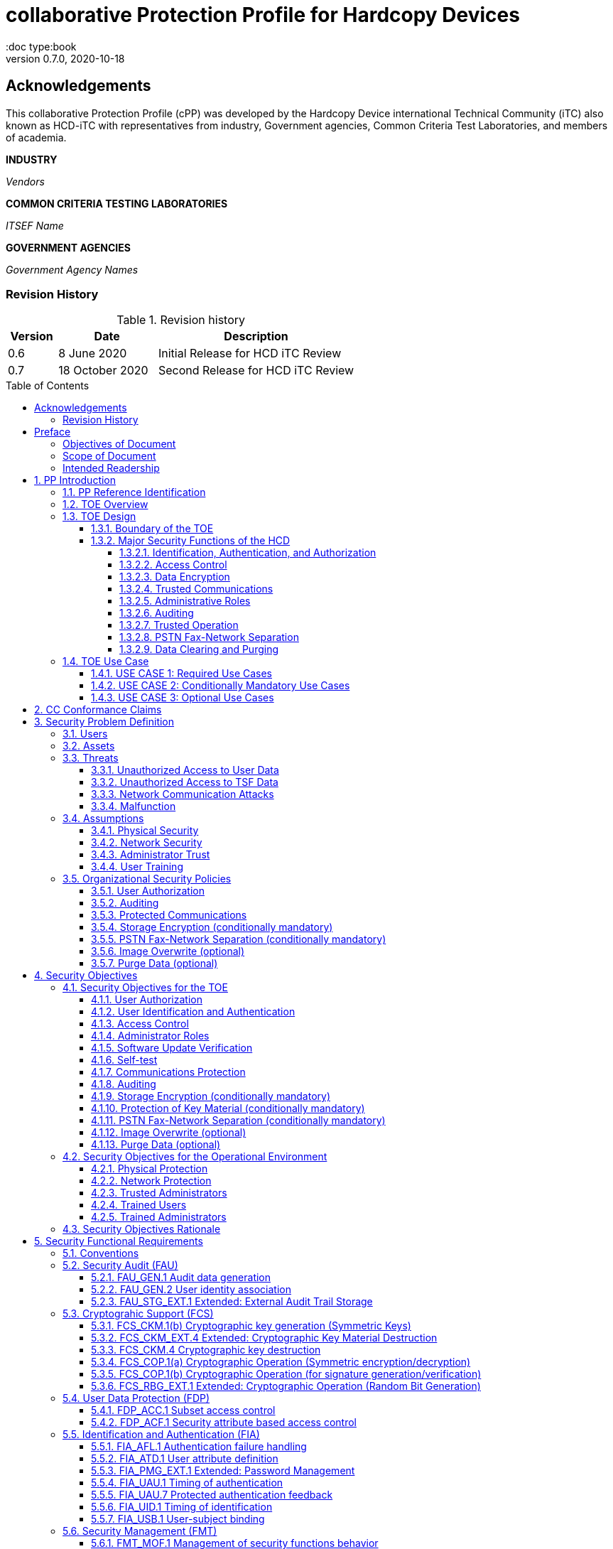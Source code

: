 = collaborative Protection Profile for Hardcopy Devices
:showtitle:
:doc type:book
:toc: macro
:toclevels: 7
:sectnums:
:sectnumlevels: 7
:imagesdir: images
:icons: font
:revnumber: 0.7.0
:revdate: 2020-10-18

:iTC-longname: Hardcopy Device
:iTC-shortname: HCD-iTC
:iTC-email: HCD-itc-mailing-list@gmail.com
:iTC-website: https://HCD.github.io/
:iTC-GitHub: https://github.com/HCD/repository/

:sectnums!:

== Acknowledgements
This collaborative Protection Profile (cPP) was developed by the {iTC-longname} international Technical Community (iTC) also known as {iTC-shortname} with representatives from industry, Government agencies, Common Criteria Test Laboratories, and members of academia.

*INDUSTRY*

_Vendors_

*COMMON CRITERIA TESTING LABORATORIES*

_ITSEF Name_

*GOVERNMENT AGENCIES*

_Government Agency Names_

=== Revision History

.Revision history
[%header,cols="1,2,4"]
|===
|Version
|Date
|Description

|0.6
|8 June 2020
|Initial Release for HCD iTC Review

|0.7
|18 October 2020
|Second Release for HCD iTC Review

|===

toc::[]

== Preface

=== Objectives of Document
This document presents the Common Criteria (CC) collaborative Protection Profile (cPP) to express the security functional requirements (SFRs) and security assurance requirements (SARs) for a Hardcopy Device (HCD). The Evaluation activities that specify the actions the evaluator performs to determine if a product satisfies the SFRs captured within this cPP, are described in <<SD>>.

=== Scope of Document
The scope of the cPP within the development and evaluation process is described in the Common Criteria for Information Technology Security Evaluation. In particular, a cPP defines the IT security requirements of a generic type of TOE and specifies the functional security measures to be offered by that TOE to meet stated requirements [<<CC1>>, Section B.14].

=== Intended Readership
The target audiences of this cPP are developers, CC consumers, system integrators, evaluators and schemes.

Although the cPP and SD may contain minor editorial errors, the cPP is recognized as living document and the iTC is dedicated to ongoing updates and revisions. Please report any issues to the {iTC-shortname}.

[bibliography]
* [#CC1]#[CC1]# Common Criteria for Information Technology Security Evaluation, Part 1: Introduction and General Model, CCMB-2017-04-001, Version 3.1 Revision 5, April 2017.
* [#CC2]#[CC2]# Common Criteria for Information Technology Security Evaluation, Part 2: Security Functional Components, CCMB-2017-04-002, Version 3.1 Revision 5, April 2017.
* [#CC3]#[CC3]# Common Criteria for Information Technology Security Evaluation, Part 3: Security Assurance Components, CCMB-2017-04-003, Version 3.1 Revision 5, April 2017.
* [#CEM]#[CEM]# Common Methodology for Information Technology Security Evaluation, Evaluation Methodology, CCMB-2017-04-004, Version 3.1 Revision 5, April 2017.
* [#SD]#[SD]# Supporting Document Draft, v0.4, August 26, 2020 (https://ccusersforum.onlyoffice.com/Products/Files/doceditor.aspx?fileid=6744251&action=view)

For more see the http://www.commoncriteriaportal.org/[Common Criteria Portal].


:sectnums:

== PP Introduction

=== PP Reference Identification
- PP Reference: {doctitle}
- PP Version: {revnumber}
- PP Date: {revdate}

=== TOE Overview

The Target of Evaluation in this cPP is an HCD. HCDs support job functions to convert hardcopy documents into digital form (scanning), convert digital documents into hardcopy form (printing), duplicate hardcopy documents (copying), or transmit documents over a Public Switched Telephone Network (PSTN) connection (PSTN faxing). Hardcopy documents typically take the form of paper, but can take other forms (e.g. transparencies).

For the purpose of this cPP, a conforming HCD must support at least one of the job functions printing, scanning, or copying and must support the functions network communications and administration.

The job functions supported by the HCD and the network communications and administration functions are “Required Uses” of a conforming HCD and are mandatory functions. A conforming HCD may also support “Conditionally Mandatory Uses” as well as "Optional Uses". Conditionally Mandatory Uses are optional functions, the presence of which in a HCD is not required for conformance, but which must meet conditionally mandatory requirements if they are present in a HCD.  "Optional Uses" are optional functions that may, but need not, be evaluated.

=== TOE Design

==== Boundary of the TOE
The physical boundary of the TOE is the entire HCD product. Options and add-ons that
are not security relevant, such as finishers, do not need to be included in the TOE. If it is
possible for users to connect personal storage devices (such as portable flash memory
devices) to the HCD, those devices and data contained within them are out of scope of
the TOE and interfaces to connect such devices should be disabled.

The logical boundary of the TOE includes all security functions related to the Required
Uses of the HCD as described in section 1.3.1.1, all Conditionally Mandatory Uses as
described in section 1.3.1.2 that are present in the HCD, and all Optional Uses as
described in section 1.3.1.3 that are to be included in the evaluation.

==== Major Security Functions of the HCD

To support the use cases in section 1.4, a conforming HCD provides the following
security functions:

1. Identification, authentication, and authorization to use HCD functions
2. Access control
3. Encryption
4. Trusted communications
5. Administrative roles
6. Auditing
7. Trusted operation
8. PSTN fax-network separation (if PSTN fax function is present)
9. Data clearing and purging (optional)

Each of these functions is described in the next subsections.

===== Identification, Authentication, and Authorization

User identification, authentication, and authorization ensure that functions of the HCD are accessible only to Users who have been authorized by an Administrator. User identification and authentication is also used as the basis for access control and administrative roles and helps associate security-relevant events and HCD use with specific Users. Identification and authentication may be performed by the HCD or by an external server.

===== Access Control

Access controls ensure that Documents, information related to Document Processing, and security-relevant data are accessible only to Users who have appropriate access permissions.

===== Data Encryption

Data encryption ensures that data assets cannot be accessed while in transit on the LAN.

By policy, data encryption is also used to protect documents and confidential system information on Field-Replaceable Nonvolatile Storage Devices to protect such data if such a device is removed from the HCD.

The effectiveness of data encryption is assured through the use of internationally accepted cryptographic algorithms.

===== Trusted Communications

Trusted communication paths are established to ensure that communications with the HCD are performed with known endpoints.

===== Administrative Roles

Role-based access controls ensure that the ability to configure the security settings of the HCD is available only to Users who have been authorized with an Administrator role.

===== Auditing

Audit logs are generated by the HCD to ensure that security-relevant events and HCD use can be monitored by authorized personnel. The HCD must generate audit logs and securely transmit them to an External IT entity for storage. Optionally, audit logs may also be stored in the HCD where they can be reviewed by an Administrator.

===== Trusted Operation

Software updates to the HCD are verified to ensure the authenticity of the software before applying the update. The HCD performs self-tests to ensure that its operation is not disrupted by some detectable malfunctions.

===== PSTN Fax-Network Separation

If a conforming HCD has a PSTN fax function, PSTN fax-network separation ensures that the PSTN fax modem is not used to create a data bridge between the PSTN and the LAN.

===== Data Clearing and Purging

Optionally, an HCD may provide functions that actively overwrite image data, or that purge all customer-supplied information at the request of an authorized Administrator. These are discussed in Appendix C.












=== TOE Use Case

==== USE CASE 1: Required Use Cases
The security-relevant use cases for Required Uses of a conforming HCD are:

. One or more of the following:
.. Printing: A Network User sends a Document from an External IT Entity to the HCD over a LAN with instructions for printing. The HCD has the capability to protect the User’s Document from unauthorized disclosure or alteration while it is in transit to the HCD, in Temporary Storage in the HCD, and before printed output is released to a User.
.. Scanning: A Local User initiates scanning a Document on the HCD and the HCD sends the digital image to an External IT Entity. The HCD has the capability to protect the User’s Document from unauthorized disclosure or alteration while it is in Temporary Storage in the HCD and while it is in transit to the External IT Entity.
.. Copying: A Local User scans a Document on the HCD and the HCD prints the Document. The HCD has the capability to protect the User’s Document from unauthorized disclosure and alteration while it is in Temporary Storage in the HCD.
. Configuration: A Local or Network User with administrative privileges configures the security settings of the HCD. The HCD has the capability to assign Users to roles that distinguish Users who can perform administrative functions from Users who can perform User functions. The HCD also has the capability to protect its security settings from unauthorized disclosure and alteration when they are stored in the HCD and in transit to or from an External IT Entity.
. Auditing: Authorized personnel monitor security-relevant events in an audit log. The HCD generates audit log records when security-relevant events occur. It is mandatory that the HCD is able to securely transmit audit logs to an External IT Entity for storage, and the HCD has the capability to protect it from unauthorized disclosure or alteration while in transit to the External IT Entity.
. Verifying software updates: Authorized personnel install updated software on the HCD. The HCD ensures that only authorized personnel are permitted to install software, has the capability to help the installer to verify the authenticity of the software update.
. Verifying HCD function: The HCD checks itself for malfunctions by performing a self-test each time that it is powered on.

==== USE CASE 2: Conditionally Mandatory Use Cases
Conditionally Mandatory Uses are security-relevant capabilities that are optional in the HCD, however if they are present, must be conforming:

. Sending PSTN faxes: A Local User scans a Document on the HCD, or a Network User sends a Document from an External IT Entity to the HCD; the User provides instructions for sending it to a remote PSTN fax destination; the HCD sends a facsimile of the Document over the PSTN to the PSTN fax destination using standard PSTN fax protocols. The HCD has the capability to protect the Network User’s Document from unauthorized disclosure and alteration while in transit on the LAN. The HCD also has the capability to protect the User’s Document from unauthorized disclosure and alteration while in Temporary Storage in the HCD.
. Receiving PSTN faxes: A remote PSTN fax sender sends a facsimile of a Document over the PSTN to the HCD using standard PSTN fax protocols. The HCD has the capability to protect received PSTN faxes from unauthorized disclosure and alteration while it is present in the HCD. Further, the HCD has the capability to ensure that the PSTN fax modem is not used to access the LAN.
. Storing and retrieving Documents: A Local or Network User instructs the HCD to store or retrieve an electronic Document in the HCD. The sources and destinations of such Documents may be any of the other operations such as scanning, printing, or PSTN faxing. The HCD has the capability to protect such Documents from unauthorized disclosure and alteration while in transit and in storage in the HCD.
. Field-Replaceable Nonvolatile Storage Devices: Authorized personnel remove the HCD from service in its Operational Environment to perform preventative maintenance, repairs, or other servicing-related operations. The HCD has the capability to protect documents or confidential system information that may be present in Field-Replaceable Nonvolatile Storage Devices from exposure if such a device is removed from the HCD.

==== USE CASE 3: Optional Use Cases
Optional Uses are security-relevant capabilities that are optional in the HCD, and even if present in the HCD, are not required to be evaluated:

. Internal Audit Log Storage: If the audit log can also be stored in the HCD, the HCD has the capability to protect its audit log from unauthorized disclosure and alteration.
. Image Overwrite: At the conclusion of an image processing job, residual image data may be present in the HCD. The HCD has the capability to actively overwrite such image data.
. Redeploying or Decommissioning the HCD: Authorized personnel remove the HCD from service in its Operational Environment to move it to a different Operational Environment, to permanently remove it from operation, or otherwise change its ownership. The HCD has the capability to make all customer data that may be present in the HCD unavailable for recovery if it is removed from the Operational Environment.

== CC Conformance Claims
As defined by the references <<CC1>>, <<CC2>> and <<CC3>>, this cPP:

* conforms to the requirements of Common Criteria v3.1, Revision 5,
* is Part 2 extended,
* is Part 3 conformant,
* does not claim conformance to any other security functional requirement packages.

[REVIEW]
====
In order to be conformant to this cPP, a ST shall demonstrate Exact Conformance. Exact Conformance, as a subset of Strict Conformance as defined by the CC, is defined as the ST containing all of the SFRs in <<Security Functional Requirements>> (these are the mandatory SFRs) of this cPP, and potentially SFRs from <<Consistency Rationale>> (these are selection-based SFRs) and <<Selection-Based Requirements>> (these are optional SFRs) of this cPP. While iteration is allowed, no additional requirements (from the CC parts 2 or 3, or definitions of extended components not already included in this cPP) are allowed to be included in the ST. Further, no SFRs in <<Security Functional Requirements>> of this cPP are allowed to be omitted.
====

Conformance to this Protection Profile: To claim conformance to this Protection Profile, the conforming Security Target must comply with all of the following rules:

1. The TOE must support at least one of the Required Uses scanning, printing, or copying, and must support the Required Uses network communications and administration, described in section 1.3.1.1.

2. Security for all of those Required Uses supported by the TOE must be evaluated, conforming to the requirements of this Protection Profile.

3. If the TOE supports any of the Conditionally Mandatory Uses described in <<USE CASE 2: Conditionally Mandatory Use Cases>>, then that support must be evaluated conforming to the corresponding conditionally mandatory requirements described in <<Conditionally Mandatory Requirements>>.

4. The selected communications protocol(s) must be evaluated conforming to the corresponding selection-based protocol requirements in Appendix D.2.

5. The Security Target author may choose to include for evaluation any of the Optional Uses described in section 1.3.1.3. The vendor may choose to evaluate those optional functions as described in Appendix C.

6. The TOE must demonstrate Exact Conformance. Exact Conformance, as a subset of Strict Conformance as defined in Annex D.2 of CC Part 1 (CCMB-2012-09-001), is defined as the ST meeting all of the previous conformance rules. While iteration is allowed, no additional requirements (from the CC parts 2 or 3) are allowed to be included in the ST.



== Security Problem Definition

The security problem is described in terms of the threats that the TOE is expected to address, assumptions about its operational environment, and any organizational security policies that the TOE is expected to enforce.


=== Users

A conforming TOE must define at least the following two User roles:

1. Normal Users [U.NORMAL] who are identified and authenticated and do not have an administrative role.
2. Administrators [U.ADMIN] who are identified and authenticated and have an administrative role.

A conforming TOE may allow additional roles, sub-roles, or groups. In particular, a conforming TOE may allow several administrative roles that have authority to administer different aspects of the TOE.

Note that a User can be a human user or an external IT entity. Also, a Normal User can be a Local User or a Network User as described in Section 1.3.3.

Additional details about Users are in Appendix A.1.

=== Assets

From a User’s perspective, the primary Asset to be protected in a TOE is User Document Data [D.USER.DOC]. A User’s job instructions, User Job Data [D.USER.JOB] (information related to a User’s Document or Document Processing Job), may also be protected if their compromise impacts the protection of User Document Data. Together, User Document Data and User Job Data are considered to be User Data.

As an illustrative example, data sent by a Network User for printing contains a User’s Document [D.USER.DOC] which must not be accessed by anyone else, and job instructions such as the destination to send scanned Documents [D.USER.JOB] which must not be altered by anyone else.

From an Administrator’s perspective, the primary Asset to be protected in a TOE is data that is used to configure and monitor the secure operation of the TOE. This kind of data is considered to be TOE Security Functionality (TSF) Data.

There are two broad categories for this kind of data:

1. Protected TSF Data, which may be read by any User but must be protected from
unauthorized modification and deletion [D.TSF.PROT]; and,

2. Confidential TSF Data, which may neither be read nor modified or deleted except by authorized Users [D.TSF.CONF].

An illustrative example is data that is used by the TOE to identify and authenticate authorized Users. Typically, a username that is used for identification may be read by anyone but must be protected from unauthorized modification and deletion [D.TSF.PROT]. In contrast, a User’s password that is used for authentication must be confidential, prohibiting any Unauthorized Access [D.TSF.CONF].

If TSF Data is compromised, it can be used for a variety of malicious purposes that include elevation of privileges, accessing stored Documents, redirecting the destination of processed Documents, masquerading as an authorized User or Administrator, altering the operating software of the TOE, and attacking External IT Entities.

In a conforming TOE, TSF Data is clearly identified and categorized as either Protected TSF Data or Confidential TSF Data.

From a network security perspective, it is important to ensure the secure operation of the TOE and other IT entities in its Operational Environment. Since the Operational Environment is outside of the TOE, Organizational Security Policies are employed to address protection of the Operational Environment.

Additional details about assets are in Appendix A.2.














=== Threats

The following are Threats against the TOE that are countered by conforming products. Additional details about threats are in Appendix A.3.

==== Unauthorized Access to User Data
An attacker may access (read, modify, or delete) User Document Data or change (modify or delete) User Job Data in the TOE through one of the TOE’s interfaces [T.UNAUTHORIZED_ACCESS]. For example, depending on the design of the TOE, the attacker might access the printed output of a Network User’s print job, or modify the instructions for a job that is waiting in a queue, or read User Document Data that is in a User’s private or group storage area.

==== Unauthorized Access to TSF Data
An attacker may gain Unauthorized Access to TSF Data in the TOE through one of the TOE’s interfaces [T.TSF_COMPROMISE]. For example, depending on the design of the TOE, the attacker might use Unauthorized Access to TSF Data to elevate their own privileges, alter an Address Book to redirect output to a different destination, or use the TOE’s Credentials to gain access to an external server.

An attacker may cause the installation of unauthorized software on the TOE [T.UNAUTHORIZED_UPDATE]. For example, unauthorized software could be used to gain access to information that is processed by the TOE, or to attack other systems on the LAN.

==== Network Communication Attacks
An attacker may access data in transit or otherwise compromise the security of the TOE by monitoring or manipulating network communication [T.NET_COMRPOMISE].
For example, here are several ways that network communications could be compromised: By monitoring clear-text communications on a wired LAN, the attacker might
obtain User Document Data, User Credentials, or system Credentials, or hijack an interactive session. The attacker might record and replay a network communication
session in order to log into the TOE as an authorized User to access Documents or as an authorized Administrator to change security settings.
The attacker might masquerade as a trusted system on the LAN in order to receive outgoing scan jobs, to record the transmission of system Credentials, or to
send malicious data to the TOE.

==== Malfunction
A malfunction of the TSF may cause loss of security if the TOE is permitted to operate while in a degraded state [T.TSF_FAILURE]. Hardware or software malfunctions can produce unpredictable results, with a possibility that security functions will not operate correctly.

=== Assumptions
The following assumptions must be upheld so that the objectives and requirements can effectively counter the threats described in this Protection Profile. Additional details about assumptions are in Appendix A.5.

==== Physical Security
Physical security, commensurate with the value of the TOE and the data it stores or processes, is assumed to be provided by the environment [A.PHYSICAL]. The TOE is assumed to be located in a physical environment that is controlled or monitored such that a physical attack is prevented or detected.

==== Network Security
The Operational Environment is assumed to protect the TOE from direct, public access to its LAN interface [A.NETWORK]. The TOE is not intended to withstand network-based attacks from an unmanaged network environment.

==== Administrator Trust
TOE Administrators are trusted to administer the TOE according to site security policies [A.TRUSTED_ADMIN]. It is the responsibility of the TOE Owner to only authorize administrators who are trusted to configure and operate the TOE according to site policies and to not use their privileges for malicious purposes.

==== User Training
Authorized Users are trained to use the TOE according to site security policies [A.TRAINED_USERS]. It is the responsibility of the TOE Owner to only authorize Users who are trained to use the TOE according to site policies.

=== Organizational Security Policies
The following are Organizational Security Policies  (OSPs) that are upheld by conforming products. Additional details about OSPs are in Appendix A.4.

==== User Authorization
Users must be authorized before performing Document Processing and administrative functions [P.AUTHORIZATION]. Authorization allows the TOE Owner to control who is able to use the resources of the TOE and who is permitted to perform administrative functions.

==== Auditing
Security-relevant activities must be audited and the log of such actions must be protected and transmitted to an External IT Entity [P.AUDIT]. Stored on an External IT Entity (or, optionally, also in the TOE), an audit trail makes it possible for authorized personnel to review and identify suspicious activities and to account for TOE use as may be required by site policy or regulations.

==== Protected Communications
The TOE must be able to identify itself to other devices on the LAN [P.COMMS_PROTECTION]. Assuring identification helps prevent an attacker from masquerading as the TOE in order to receive incoming print jobs, recording the transmission of User Credentials, or sending malicious data to External IT Entities.

==== Storage Encryption (conditionally mandatory)
If the TOE stores User Document Data or Confidential TSF Data on Field-Replaceable Nonvolatile Storage Devices, it will encrypt such data on those devices [P.STORAGE_ENCRYPTION]. Data is assumed to be protected by the TSF when the TOE is operating in its Operational Environment. However, if Field-Replaceable Nonvolatile Storage Devices are removed from the TOE for Servicing, redeployment to another environment, or decommissioning, an attacker may be able to expose or modify User Document Data or Confidential TSF Data. Encrypting such data prevents the attacker from doing so without access to encryption keys or keying material.

Cleartext keys, submasks, random numbers, or any other values that contribute to the creation of encryption keys for Field-Replaceable Nonvolatile Storage of User Document Data or Confidential TSF Data must be protected from unauthorized access and must not be stored on that storage device [P.KEY_MATERIAL]. Unauthorized possession of key material in cleartext may allow an attacker to decrypt User Document Data or Confidential TSF Data.

==== PSTN Fax-Network Separation (conditionally mandatory)
If the TOE includes a PSTN fax function, it will ensure separation between the PSTN fax line and the LAN [P.FAX_FLOW]. The TOE is assumed to be in an Operational Environment that is protected, such as by an external firewall. However, the PSTN fax modem may be connected to a public switched telephone network. Ensuring separation of the PSTN fax and network prevents an attacker from using the PSTN fax modem to bypass the firewall or other external protection to access the protected environment.

==== Image Overwrite (optional)
Upon completion or cancellation of a Document Processing job, periodically, or when requested by an authorized administrator, the TOE shall overwrite residual image data from its Field-Replaceable Nonvolatile Storage Devices [P.IMAGE_OVERWRITE]. A customer may be concerned that image data that has been dereferenced by the TOE operating software may remain on Field-Replaceable Nonvolatile Storage Devices in the TOE after a Document Processing job has been completed or cancelled. Such customers desire that the image data be made unavailable by overwriting it with other data.

==== Purge Data (optional)
The TOE shall provide a function that an authorized administrator can invoke to make all customer-supplied User Data and TSF Data permanently irretrievable from Nonvolatile Storage Devices [P.PURGE_DATA]. A customer may be concerned that data which is considered confidential in the Operational Environment may remain in Nonvolatile Storage Devices in the TOE after the TOE is permanently removed from its Operational Environment to be decommissioned from service or to be redeployed to a different Operational Environment. Such customers desire that all customer-supplied User Data and TSF Data be purged from the TOE so that it cannot be retrieved outside of the Operational Environment.

== Security Objectives

=== Security Objectives for the TOE

The following Security Objectives must be fulfilled by the TOE. Additional details about objectives for the TOE are in Appendices A.6 and A.7.

==== User Authorization
The TOE shall perform authorization of Users in accordance with security policies [O.USER_AUTHORIZATION].

This objective supports the policy that Users are authorized to administer the TOE or perform Document Processing functions that consume TOE resources. Users must be authorized to perform any of the Document Processing functions present in the TOE.

The mechanism for authorization is implemented within the TOE, and it may also depend on a trusted External IT Entity. If a conforming TOE supports more than one mechanism, then each should be evaluated as separate modes of operation.

In the case of printing (if that function is present in the TOE), User authorization may take place after the job has been submitted but must take place before printed output is made available to the User.

Users must be authorized to perform PSTN fax sending functions and document storage and retrieval functions, if such functions are provided by the conforming TOE.

Note that the TOE can receive a PSTN fax without any User authorization, but the received Document is subject to access controls.

==== User Identification and Authentication
The TOE shall perform identification and authentication of Users for operations that require access control, User authorization, or Administrator roles [O.USER_I&A].

The mechanism for identification and authentication (I&A) is implemented within the TOE, and it may also depend on a trusted External IT Entity (e.g., LDAP, Kerberos, or Active Directory). If a conforming TOE supports more than one mechanism, then each should be evaluated as separate modes of operation.

==== Access Control
The TOE shall enforce access controls to protect User Data and TSF Data in accordance with security policies [O.ACCESS_CONTROL].

The guiding principles for access control security policies in this PP are:

. User Document Data [D.USER.DOC] can be accessed only by the Document owner or an Administrator.
. User Job Data [D.USER.JOB] can be read by any User but can be modified only by the Job Owner or an Administrator.
. Protected TSF Data [D.TSF.PROT] are data that can be read by any User but can be modified only by an Administrator or (in certain cases) a Normal User who is the owner of or otherwise associated with that data.
. Confidential TSF Data [D.TSF.CONF] are data that can only be accessed by an Administrator or (in certain cases) a Normal User who is the owner of or otherwise associated with that data.

The Security Target of a conforming TOE must clearly specify its access control policies for User Data and TSF Data.

==== Administrator Roles
The TOE shall ensure that only authorized Administrators are permitted to perform administrator functions [O.ADMIN_ROLES].

This objective addresses the need to have at least one Administrator role that is distinct from Normal Users. A conforming TOE may have specialized Administrator sub-roles, such as for device management, network management, or audit management.

==== Software Update Verification
The TOE shall provide mechanisms to verify the authenticity of software updates [O.UPDATE_VERIFICATION].

This objective addresses the concern that malicious software may be introduced into the TOE as a software update. Verifying authenticity, such as with a digital signature or published hash, is required. Access control by itself does not satisfy this objective.

==== Self-test
The TOE shall test some subset of its security functionality to help ensure that subset is operating properly [O.TSF_SELF_TEST].

A malfunction of the TOE may compromise its security if the malfunction is not detected and the TOE is allowed to operate. Self-test is intended to detect such malfunctions. It is performed during power-up.

==== Communications Protection
The TOE shall have the capability to protect LAN communications of User Data and TSF Data from Unauthorized Access, replay, and source/destination spoofing [O.COMMS_PROTECTION]. This objective addresses the common concerns of network communications:

. Sensitive data or Credentials are obtained by monitoring LAN data outside of the TOE.
. A successfully authenticated session is captured and replayed on the LAN, permitting the attacker to masquerade as the authenticated User.
. Sensitive data or Credentials are obtained by redirecting communications from the TOE or from an External IT Entity to a malevolent destination.

==== Auditing
The TOE shall generate audit data, and be capable of sending it to a trusted External IT Entity. Optionally, it may store audit data in the TOE [O.AUDIT].

The TOE must be able to send audit data to a trusted External IT Entity (e.g., an audit server such as a syslog server). Audit data may also be stored in the TOE with appropriate access controls to ensure confidentiality and integrity. If a conforming TOE supports both mechanisms, then each should be evaluated as separate modes of operation.

==== Storage Encryption (conditionally mandatory)
If the TOE stores User Document Data or Confidential TSF Data in Field-Replaceable Nonvolatile Storage devices, then the TOE shall encrypt such data on those devices. [O.STORAGE_ENCRYPTION].

This objective addresses the concern that User Document Data or Confidential TSF Data on a Field-Replaceable Nonvolatile Storage Device may be exposed if the device is removed from the TOE, such as for Servicing, Redeployment to another environment, or Decommissioning.

==== Protection of Key Material (conditionally mandatory)
The TOE shall protect from unauthorized access any cleartext keys, submasks, random numbers, or other values that contribute to the creation of encryption keys for storage of User Document Data or Confidential TSF Data in Field-Replaceable Nonvolatile Storage Devices; The TOE shall ensure that such key material is not stored in cleartext on the storage device that uses that material [O.KEY_MATERIAL].

This objective addresses the concern that unauthorized possession of keys or key material may be used to decrypt User Document Data or Confidential TSF Data.

==== PSTN Fax-Network Separation (conditionally mandatory)
If the TOE provides a PSTN fax function, then the TOE shall ensure separation of the PSTN fax telephone line and the LAN, by system design or active security function [O.FAX_NET_SEPARATION].

This objective addresses customer concerns about having a telephone line connected to a device that is inside their firewall. Depending on implementation, it may be satisfied in different ways, such as by system architecture (no data path from the PSTN fax interface to the network interface), by system design (fax chipset recognizes only PSTN fax protocols), or by active security function (flow control).

==== Image Overwrite (optional)
Upon completion or cancellation of a Document Processing job, periodically, or when requested by an authorized administrator, the TOE shall overwrite residual image data from its Field-Replaceable Nonvolatile Storage Devices [P.IMAGE_OVERWRITE].  This objective addresses customer concerns that image data may remain on Field-Replaceable Nonvolatile Storage Devices in the TOE after a Document Processing job has been completed or cancelled.

==== Purge Data (optional)
The TOE provides a function that an authorized administrator can invoke to make all customer-supplied User Data and TSF Data permanently irretrievable from Nonvolatile Storage Devices [O.PURGE_DATA]. This objective addresses customer concerns that data that is protected in the Operational Environment may remain in Nonvolatile Storage Devices after the TOE is permanently removed from its Operational Environment to be decommissioned from service or to be redeployed to a different Operational Environment.

=== Security Objectives for the Operational Environment

The following Security Objectives must be provided by the Operational Environment. Additional details about objectives for the Operational Environment are in Appendix A.7.

==== Physical Protection
The Operational Environment shall provide physical security, commensurate with the value of the TOE and the data it stores or processes [OE.PHYSICAL_PROTECTION].

Due to its intended function, this kind of TOE must be physically accessible to authorized Users, but it is not expected to be hardened against physical attacks. Therefore, the environment must provide an appropriate level of physical protection or monitoring to prevent physical attacks.

==== Network Protection
The Operational Environment shall provide network security to protect the TOE from direct, public access to its LAN interface [OE.NETWORK_PROTECTION].

This kind of TOE is not intended to be directly connected to a hostile network. Therefore, the environment must provide an appropriate level of network isolation.

==== Trusted Administrators
The TOE Owner shall establish trust that Administrators will not use their privileges for malicious purposes [OE.ADMIN_TRUST].

Administrators have privileges that can be misused for malicious purposes. It is the responsibility of the TOE Owner to grant administrator privileges only to individuals whom the TOE Owner trusts.

==== Trained Users
The TOE Owner shall ensure that Users are aware of site security policies and have the competence to follow them [OE.USER_TRAINING].

Site security depends on a combination of TOE security functions and appropriate use of those functions by Normal Users. Manufacturers may provide guidance to the TOE Owner regarding the TOE security functions that apply to Normal Users.

==== Trained Administrators
The TOE Owner shall ensure that Administrators are aware of site security policies and have the competence to use manufacturer’s guidance to correctly configure the TOE and protect passwords and keys accordingly [OE.ADMIN_TRAINING].

This kind of TOE may have many options for enabling and disabling security functions. Administrators must be able to understand and configure the TOE security functions to enforce site security policies.

=== Security Objectives Rationale
The following table describes how the assumptions, threats, and organizational security policies map to the security objectives.

.Mapping between Security Problem Defintion and Security Objectives
[%header,cols="1,1,1"]
|===
|Threat, Assumption, or OSP
|Security Objectives
|Rationale

|
|
|

|===

== Security Functional Requirements

=== Conventions
[BOILERPLATE]
====
This section is boilerplate and should be left alone. Attention should be paid though as this is supposed to be followed in the SFRs.
====

The individual security functional requirements are specified in the sections below.
The following conventions are used for the completion of operations:

* [_Italicized text within square brackets_] indicates an operation to be completed by the ST author.

* *Bold text* indicates additional text provided as a refinement.

* [*Bold text within square brackets*] indicates the completion of an assignment.

* [text within square brackets] indicates the completion of a selection.

* Number in parentheses after SFR name, e.g. (1) indicates the completion of an iteration.

* Extended SFRs are identified by having a label “EXT” at the end of the SFR name.

[GUIDANCE]
====
The following sections have been included from CC Part 2 just as reference. Include only those classes in 5.2 - 5.12 for which the TOE will need to comply with one or more SFRs from that class. Any sections that do not have applicable SFRs can be removed.
====

=== Security Audit (FAU)

==== FAU_GEN.1 Audit data generation

....
(for O.AUDIT)
Hierarchical to: 	No other components.
Dependencies: 		FPT_STM.1 Reliable time stamps
....

*FAU_GEN.1.1* The TSF shall be able to generate an audit record of the following auditable events:

..	Start-up and shutdown of the audit functions;
..	All auditable events for the *not specified* level of audit; and
..	*All  auditable events specified in Table 1*, [assignment: _other specifically defined auditable events_].

*FAU_GEN.1.2* The TSF shall record within each audit record at least the following information:

..	Date and time of the event, type of event, subject identity (if applicable), and the outcome (success or failure) of the event; and
..	For each audit event type, based on the auditable event definitions of the functional components included in the PP/ST, *additional information specified in Table 3*, [assignment: _other audit relevant information_].

.Auditable Events
|===
| Auditable Event | Relevant SFR | Additional Information
| Job Completion | FDP_ACF.1 | Type of Job
| Unsuccessful login attempts limit is met or exceeded | FIA_AFL.1 | None
| Unsuccessful User authentication | FIA_UAU.1 | Origin of the attempt (e.g., IP address)
| Unsuccessful User identification | FIA_UID.1 | Origin of the attempt (e.g., IP address)
| Use of management functions | FMT_SMF.1 | Function that is invoked by user
| Modification to the group of Users that are part of a role | FMT_SMR.1 | None
| Changes to the time | FPT_STM.1 | None
| Failure to establish session | FTP_ITC.1, FTP_TRP.1(a), FTP_TRP.1(b) | Reason for failure
|===

*Application Note*:

_In cases where user identification events are inseparable from user authentication events, they may be considered to be a single event for audit purposes._

_Regarding FMT_SMR.1, if the relationship between users and roles is not modifiable, its auditable event cannot be generated and the requirement to generate an audit record can be ignored._

_The ST author can include other auditable events directly in the table; they are not limited to the list presented._




==== FAU_GEN.2 User identity association

....
(for O.AUDIT)
Hierarchical to:	No other components.
Dependencies:		FAU_GEN.1	Audit data generation
			FIA_UID.1	Timing of identification
....

*FAU_GEN.2.1* For audit events resulting from actions of identified users, the TSF shall be able to associate each auditable event with the identity of the user that caused the event.


==== FAU_STG_EXT.1 Extended: External Audit Trail Storage

	(for O.AUDIT)
	Hierarchical to:	No other components.
	Dependencies:		FAU_GEN.1	Audit data generation,
				FTP_ITC.1	Inter-TSF trusted channel.

*FAU_STG_EXT.1.1* The TSF shall be able to transmit the generated audit data to an External IT Entity using a trusted channel according to FTP_ITC.1.

	(for O.AUDIT)
	Hierarchical to: 	No other components.
	Dependencies: 		FAU_GEN.1 Audit data generation,
				FTP_ITC.1 Inter-TSF trusted channel.



=== Cryptograhic Support (FCS)

==== FCS_CKM.1(b) Cryptographic key generation (Symmetric Keys)

....
(for O.COMMS_PROTECTION, O.STORAGE_ENCRYPTION)
Hierarchical to:	No other components.
pass:q[<del>text to delete</del>]
Dependencies:	[[so]FCS_CKM.2 Cryptographic key distribution, or[/so]
	FCS_COP.1(a) Cryptographic Operation (Symmetric encryption/decryption)
	FCS_COP.1(d) Cryptographic Operation (AES Data Encryption/Decryption)
	FCS_COP.1(e) Cryptographic Operation (Key Wrapping)
	FCS_COP.1(f) Cryptographic operation (Key Encryption)
	FCS_COP.1(g) Cryptographic Operation (for keyed-hash message authentication)
	FCS_COP.1(h) Cryptographic Operation (for keyed-hash message authentication)]
	FCS_CKM_EXT.4 Extended: Cryptographic Key Material Destruction
	FCS_RBG_EXT.1 Extended: Cryptographic Operation (Random Bit Generation)
....

*FCS_CKM.1.1(b) Refinement:* The TSF shall generate *symmetric* cryptographic keys *using a Random Bit Generator as specified in FCS_RBG_EXT.1 and specified cryptographic key sizes [selection: 128 bit, 256 bit] that meet the following: No Standard.*

*_Application Note:_*

_Symmetric keys may be used to generate keys along the key chain._
pass:q[<del>text to delete</del>]

==== FCS_CKM_EXT.4 Extended: Cryptographic Key Material Destruction

....
(for O.COMMS_PROTECTION, O.STORAGE_ENCRYPTION, O.PURGE_DATA)
Hierarchical to:	No other components.
Dependencies:	[FCS_CKM.1(a) Cryptographic Key Generation (for asymmetric keys), or
	FCS_CKM.1(b) Cryptographic key generation (Symmetric Keys)],
	FCS_CKM.4 Cryptographic key destruction
....

*FCS_CKM_EXT.4.1* The TSF shall destroy all plaintext secret and private cryptographic keys and cryptographic critical security parameters when no longer needed.

*_Application Note:_*

_“Cryptographic Critical Security Parameters” are defined in FIPS 140-2 as “security-related information (e.g., secret and private cryptographic keys, and authentication data such as passwords and PINs) whose disclosure or modification can compromise the security of a cryptographic module”._

_Keys, including intermediate keys and key material that are no longer needed are destroyed by using an approved method, FCS_CKM.4.1.   Examples of keys are intermediate keys, submasks, and BEV.  There may be instances where keys or key material that are contained in persistent storage are no longer needed and require destruction.  Based on their implementation, vendors will explain when certain keys are no longer needed.  There are multiple situations in which key material is no longer necessary, for example, a wrapped key may need to be destroyed when a password is changed.  However, there are instances when keys are allowed to remain in memory, for example, a device identification key._

==== FCS_CKM.4 Cryptographic key destruction
....
(for O.COMMS_PROTECTION, O.STORAGE_ENCRYPTION, O.PURGE_DATA)
Hierarchical to:	No other components.
Dependencies:	[FCS_CKM.1(a) Cryptographic Key Generation (for asymmetric keys), or
	FCS_CKM.1(b) Cryptographic key generation (Symmetric Keys)]
....

*FCS_CKM.4.1 Refinement:* The TSF shall destroy cryptographic keys in accordance with a specified cryptographic key destruction method [*selection:*

*_For volatile memory, the destruction shall be executed by a [selection: single overwrite consisting of [selection: a pseudo-random pattern using the TSF’s RBG, zeroes, ones, a new value of a key, [assignment: any value that does not contain any CSP]], removal of power to the memory, destruction of reference to the key directly followed by a request for garbage collection or memory management];_*

*_For nonvolatile memory, the destruction shall be executed by a [selection: [selection: single, [assignment: ST author defined multi-pass]] overwrite consisting of [selection: zeroes, ones, pseudo-random pattern, a new value of a key of the same size, [assignment: any value that does not contain any CSP]], block erase];_*

] that meets the following: [*selection: _no standard_*].

*_Application Note:_*

_In the first selection, the ST Author is presented options for destroying disused cryptographic keys based on whether they are in volatile memory or non-volatile memory within the TOE._

_The selection of block erase for non-volatile memory applies only to flash memory._

_Within the selections is the option to overwrite the memory location with a new value of a key. The intent is that a new value of a key (as specified in another SFR within the PP) can be used to “replace” an existing key._

_Several selections allow assignment of a ‘value that does not contain any CSP’. This means that the TOE uses some other specified data not drawn from a source that may contain key material or reveal information about key material, and not being any of the particular values listed as other selection options. The point of the phrase ‘does not contain any CSP’ is to ensure that the overwritten data is carefully selected, and not taken from a general ‘pool’ that might contain current or residual data that itself requires confidentiality protection._

==== FCS_COP.1(a) Cryptographic Operation (Symmetric encryption/decryption)
....
(for O.COMMS_PROTECTION)
Hierarchical to:	No other components.
Dependencies:	[[strikeout]FDP_ITC.1 Import of user data without security attributes, or
	FDP_ITC.2 Import of user data with security attributes, or[/strikeout]
	FCS_CKM.1(b) Cryptographic key generation (Symmetric Keys)]
	FCS_CKM_EXT.4 Extended: Cryptographic Key Material Destruction
....

*FCS_COP.1.1(a) Refinement:* The TSF shall perform *encryption and decryption* in accordance with a specified cryptographic algorithm *AES operating in [assignment: one or more modes]* and cryptographic key sizes *128-bits and 256-bits* that meets the following:

- *FIPS PUB 197, “Advanced Encryption Standard (AES)”*
- *[Selection: _NIST SP 800-38A, NIST SP 800-38B, NIST SP 800-38C, NIST SP 800-38D_]*

*_Application Note:_*

_For the assignment, the ST author should assign the mode or modes in which AES operates to support the cryptographic protocols chosen for FTP_ITC and FTP_TRP._

_For the selection, the ST author should choose the standards that describe the modes specified in the assignment._

==== FCS_COP.1(b) Cryptographic Operation (for signature generation/verification)
....
(for O.UPDATE_VERIFICATION, O.COMMS_PROTECTION)
Hierarchical to:	No other components.
Dependencies:	[[strikeout]FDP_ITC.1 Import of user data without security attributes, or
	FDP_ITC.2 Import of user data with security attributes, or
	FCS_CKM.1 Cryptographic key generation[/strikeout]
	FCS_CKM.1(a) Cryptographic Key Generation (for asymmetric keys)]
	FCS_CKM_EXT.4 Extended: Cryptographic Key Material Destruction
....

FCS_COP.1.1(b) Refinement: The TSF shall perform cryptographic signature services in accordance with a [selection:

- *_Digital Signature Algorithm (DSA) with key sizes (modulus) of_ [assignment: _2048 bits or greater_],*
- *_RSA Digital Signature Algorithm (rDSA) with key sizes (modulus) of_ [assignment: _2048 bits or greater_], or*
- *_Elliptic Curve Digital Signature Algorithm (ECDSA) with key sizes of_ [assignment: _256 bits or greater_]]*

that meets the following *[selection:*

*_Case: Digital Signature Algorithm_*

- *_FIPS PUB 186-4, “Digital Signature Standard”_*

*_Case: RSA Digital Signature Algorithm_*

- *_FIPS PUB 186-4, “Digital Signature Standard”_*

*_Case: Elliptic Curve Digital Signature Algorithm_*

- *_FIPS PUB 186-4, “Digital Signature Standard”_*
- *_The TSF shall implement “NIST curves” P-256, P384 and [selection: P521, no other curves] (as defined in FIPS PUB 186-4, “Digital Signature Standard”)._*

*].*

*_Application Note:_*

_The ST Author should choose the algorithm implemented to perform digital signatures; if more than one algorithm is available, this requirement (and the corresponding FCS_CKM.1 requirement) should be iterated to specify the functionality. For the algorithm chosen, the ST author should make the appropriate assignments/selections to specify the parameters that are implemented for that algorithm._

_For elliptic curve-based schemes, the key size refers to the log2 of the order of the base point._

==== FCS_RBG_EXT.1 Extended: Cryptographic Operation (Random Bit Generation)
....
(for O.STORAGE_ENCRYPTION and O.COMMS_PROTECTION)
Hierarchical to:	No other components.
Dependencies:	No dependencies.
....

*FCS_RBG_EXT.1.1:* The TSF shall perform all deterministic random bit generation services in accordance with [selection: _ISO/IEC 18031:2011, NIST SP 800-90A_] using [selection: _Hash_DRBG (any), HMAC_DRBG (any), CTR_DRBG (AES)_].

*FCS_RBG_EXT.1.2* The deterministic RBG shall be seeded by at least one entropy source that accumulates entropy from [selection: [assignment: _number of software-based sources_] software-based noise source(s), [assignment: _number of hardware-based sources_] hardware-based noise source(s)] with a minimum of [selection: _128 bits, 256 bits_] of entropy at least equal to the greatest security strength, according to ISO/IEC 18031:2011 Table C.1 “Security Strength Table for Hash Functions”, of the keys and hashes that it will generate.

*_Application Note:_*

_ISO/IEC 18031:2011 contains different methods of generating random numbers; each of these, in turn, depends on underlying cryptographic primitives (hash functions/ciphers). The ST author will select the function used and include the specific underlying cryptographic primitives used in the requirement. While any of the identified hash functions (SHA-1, SHA-224, SHA-256, SHA-384, SHA-512) are allowed for Hash_DRBG or HMAC_DRBG, only AES-based implementations for CTR_DRBG are allowed. Table C.2 in ISO/IEC 18031:2011 provides an identification of Security strengths, Entropy and Seed length requirements for the AES-128 and 256 Block Cipher._

_The CTR_DRGB in ISO/IEC 18031:2011 requires using derivation function, whereas NIST SP 800-90A does not. Either model is acceptable. In the first selection in FCS_RBG_EXT.1.1, the ST Author chooses the standard with which they are compliant._

_The first selection in FCS_RBG_EXT.1.2 the ST author fills in how many entropy sources are used for each type of entropy source they employ. It should be noted that a combination of hardware and software based noise sources is acceptable._

_It should be noted that the entropy source is considered to be a part of the RBG and if the RBG is included in the TOE, the developer is required to provide the entropy description outlined in Appendix E. The documentation *and tests* required in the Evaluation Activity for this element necessarily cover each source indicated in FCS_RBG_EXT.1.2._


=== User Data Protection (FDP)

*_Application Note:_*

_The User Data Access Control SFP is composed of Table 2, Table 3, FDP_ACC.1, FDP_ACF.1, FMT_MSA.1, and FMT_MSA.3._

==== FDP_ACC.1 Subset access control
....
(for O.ACCESS_CONTROL and O.USER_AUTHORIZATION)
Hierarchical to:	No other components.
Dependencies:	FDP_ACF.1	Security attribute based access control
....

*FDP_ACC.1.1 Refinement:* The TSF shall enforce the *User Data Access Control SFP* on subjects, objects, and operations among subjects and objects specified in *Table 4 and Table 5*.

==== FDP_ACF.1 Security attribute based access control
....
(for O.ACCESS_CONTROL and O.USER_AUTHORIZATION)
Hierarchical to:	No other components.
Dependencies:	FDP_ACC.1	Subset access control
	FMT_MSA.3	Static attribute initialization
....

*FDP_ACF.1.1 Refinement:* The TSF shall enforce the *User Data Access Control SFP* to objects based on the following: subjects, objects, and attributes specified in *Table 4 and Table 5*.

*FDP_ACF.1.2 Refinement:* The TSF shall enforce the following rules to determine if an operation among controlled subjects and controlled objects is allowed: *_rules governing access among controlled subjects and controlled objects using controlled operations on controlled objects specified in Table 4 and Table 5_*.

*FDP_ACF.1.3 Refinement:* The TSF shall explicitly authorise access of subjects to objects based on the following additional rules: [assignment: _rules *that do not conflict with the User Data Access Control SFP*, based on security attributes, that explicitly authorise access of subjects to objects_].

*FDP_ACF.1.4 Refinement:* The TSF shall explicitly deny access of subjects to objects based on the following additional rules: [assignment: _rules *that do not conflict with the User Data Access Control SFP*, based on security attributes, that explicitly deny access of subjects to objects_].

.D.USER.DOC Access Control SFP
|====
| *PRINT* | "Create" |"Read" |"Modify" |"Delete"
| Operation: | Submit a document to be printed | View image or Release printed output | Modify stored document | Delete stored document
| Job owner | (note 1) | | |
| U.ADMIN | | | |
| U.NORMAL | | denied | denied | denied
| Unauthenticated | (condition 1) | denied | denied | denied
|====

|====
| *SCAN* | "Create" | "Read" | "Modify" | "Delete"
| Operation: | Submit a document for scanning | View scanned image | Modify stored image | Delete stored image
| Job owner | (note 2) | | |
| U.ADMIN | | | |
| U.NORMAL | | denied | denied | denied
| Unauthenticated | denied | denied | denied | denied
|====

|====
| *COPY* | "Create" | "Read" | "Modify" | "Delete"
| Operation: | Submit a document for copying | View scanned image or Release printed copy output | Modify stored image | Delete stored image
| Job owner | (note 2) | | |
| U.ADMIN | | | |
| U.NORMAL | | denied | denied | denied
| Unauthenticated | denied | denied | denied | denied
|====

|====
| *FAX SEND* | "Create" | "Read" | "Modify" | "Delete"
| Operation: | Submit a document to send as a fax | View scanned image | Modify stored image | Delete stored image
| Job owner | (note 2) | | |
| U.ADMIN | | | |
| U.NORMAL | | denied | denied | denied
| Unauthenticated | denied | denied | denied | denied
|====

|====
| *FAX RECEIVE* | "Create" | "Read" | "Modify" | "Delete"
| Operation: | Receive a fax and store it | View fax image or Release printed fax output | Modify image of received fax | Delete image of received fax
| Fax owner | (note 3) | | |
| U.ADMIN | (note 4) | | |
| U.NORMAL | (note 4) | denied | denied | denied
| Unauthenticated | | denied | denied | denied
|====

|====
| *STORAGE/RETRIEVAL* | "Create" | "Read" | "Modify" | "Delete"
| Operation: | Store document | Retrieve stored document | Modify stored document | Delete stored document
| Job owner  | (note 1) | | |
| U.ADMIN | | | |
| U.NORMAL | | denied | denied | denied
| Unauthenticated | (condition 1) | denied | denied | denied
|====


.D.USER.JOB Access Control SFP
|====
| "PRINT" | "Create" * | "Read" | "Modify" | "Delete"
| Operation: | Create print job | View print queue / log | Modify print job | Cancel print job
| Job owner | (note 1) | | |
| U.ADMIN | | | |
| U.NORMAL | | | denied | denied
| Unauthenticated | | | denied | denied
|====

|====
| "SCAN" | "Create" * | "Read" | "Modify" | "Delete"
| Operation: | Create scan job | View scan status / log | Modify scan job | Cancel scan job
| Job owner | (note 2) | | |
| U.ADMIN | | | |
| U.NORMAL | | | denied | denied
| Unauthenticated | denied | | denied | denied
|====

|====
| "COPY" | "Create" * | "Read" | "Modify" | "Delete"
| Operation: | Create copy job | View copy status / log | Modify copy job | Cancel copy job
| Job owner | (note 2) | | |
| U.ADMIN | | | |
| U.NORMAL | | | denied | denied
| Unauthenticated | denied | | denied | denied
|====

|====
| "FAX SEND" | "Create" * | "Read" | "Modify" | "Delete"
| Operation: | Create fax send job | View fax job queue / log | Modify fax send job | Cancel fax send job
| Job owner | (note 2) | | |
| U.ADMIN | | | |
| U.NORMAL | | | denied | denied
| Unauthenticated | denied | | denied | denied
|====

|====
| "FAX RECEIVE" | "Create" * | "Read" | "Modify" | "Delete"
| Operation: | Create fax receive job | View fax receive status / log | Modify fax receive job | Cancel fax receive job
| Fax owner | (note 3) | | |
| U.ADMIN | (note 4) | | |
| U.NORMAL | (note 4) | | denied | denied
| Unauthenticated | | | denied | denied
|====

|====
| "STORAGE/RETRIEVAL" | "Create" * | "Read" | "Modify" | "Delete"
| Operation: | Create storage / retrieval job | View storage / retrieval log | Modify storage / retrieval log | Cancel storage / retrieval log
| Job owner | (note 1) | | |
| U.ADMIN | | | |
| U.NORMAL | | | denied | denied
| Unauthenticated | (condition 1) | | denied | denied
|====

*_Application note:_*

_In general, the ST Author may modify this SFP provided that any changes are more restrictive. As examples, the ST Author may: remove the rules related to Document Processing functions that are not present in a TOE, add or modify rules to further deny access, or subdivide User Data to further restrict access for some data (e.g., D.USER.JOB.PROT and D.USER.JOB.CONF). Empty cells in the table indicate that the operation may be permitted, but it is not required to be permitted._

_In particular, referring to Table 2 and Table 3:_

- _A cell marked “Denied” indicates that the user (row) must not be permitted to perform the operation (column).  The ST Author cannot override this._
- _A cell that is blank indicates that the user may be permitted to perform the operation. However, the ST author may add conditions or restrictions, or deny permission entirely._
- _A cell that is marked with a Condition means that the user can be permitted to perform the operation, provided that it meets that Condition as specified below. As with blank cells, the ST author can make it more restrictive._

*_Condition 1_*: _Jobs submitted by unauthenticated users must contain a credential that the TOE can use to identify the Job Owner._

_See also the following Notes that are referenced in Table 2 and Table 3:_

*_Note 1_*: _Job Owner is identified by a credential or assigned to an authorized User as part of the process of submitting a print or storage Job._

*_Note 2_*: _Job Owner is assigned to an authorized User as part of the process of initiating a scan, copy, fax send, or retrieval Job._

*_Note 3_*: _Job Owner of received faxes is assigned by default or configuration. Minimally, ownership of received faxes is assigned to a specific user or U.ADMIN role._

*_Note 4_*: _PSTN faxes are received from outside of the TOE, they are not initiated by Users of the TOE._


=== Identification and Authentication (FIA)

==== FIA_AFL.1 Authentication failure handling
....
(for O.USER_I&A)
Hierarchical to:	No other components.
Dependencies:	FIA_UAU.1	Timing of authentication
....

*FIA_AFL.1.1* The TSF shall detect when [selection: [assignment: _positive integer number_], an administrator configurable positive integer within [assignment: _range of acceptable values_]] unsuccessful authentication attempts occur related to [assignment: _list of authentication events_].

*FIA_AFL.1.2* When the defined number of unsuccessful authentication attempts has been [selection: met, surpassed], the TSF shall [assignment: _list of actions_].

*_Application note:_*

_This SFR applies only to internal identification and authentication._


==== FIA_ATD.1 User attribute definition
....
(for O.USER_AUTHORIZATION)
Hierarchical to:	No other components.
Dependencies:	No dependencies.
....

*FIA_ATD.1.1* The TSF shall maintain the following list of security attributes belonging to individual users: [assignment: _list of security attributes_].

*_Application note:_*

The list of security attributes should be the union of all attributes for each of the supported authentication methods.


==== FIA_PMG_EXT.1 Extended: Password Management
....
(for O.USER_I&A)
Hierarchical to:	No other components.
Dependencies:	No dependencies.
....

*FIA_PMG_EXT.1.1* The TSF shall provide the following password management capabilities for User passwords:

• Passwords shall be able to be composed of any combination of upper and lower case letters, numbers, and the following special characters: [selection: “!”, “@”, “#”, “$”, “%”, “^”, “&”, “*”, “(“, “)”, [assignment: _other characters_]];
• Minimum password length shall be settable by an Administrator, and have the capability to require passwords of 15 characters or greater;

*_Application note:_*

_This SFR applies only to password-based single-factor Internal Authentication._

==== FIA_UAU.1 Timing of authentication
....
(for O.USER_I&A)
Hierarchical to:	No other components.
Dependencies:	FIA_UID.1	Timing of identification
....

*FIA_UAU.1.1 Refinement:* The TSF shall allow [assignment: _list of TSF mediated actions_ *_that do not conflict with the User Data Access Control SFP, and do not provide access to D.TSF.CONF, and do not change any TSF data_*] on behalf of the user to be performed before the user is authenticated.

*FIA_UAU.1.2* The TSF shall require each user to be successfully authenticated before allowing any other TSF-mediated actions on behalf of that user.

*_Application note:_*

_User authentication may be performed internally by the TOE or externally by an External IT Entity._

==== FIA_UAU.7 Protected authentication feedback
....
(for O.USER_I&A)
Hierarchical to:	No other components.
Dependencies:	FIA_UAU.1	Timing of authentication
....

FIA_UAU.7.1 The TSF shall provide only [assignment: _list of feedback_] to the user while the authentication is in progress.

*_Application note:_*

_FIA_UAU.7 applies only to authentication processes in which the User interacts with the TOE._

==== FIA_UID.1 Timing of identification
....
(for O.USER_I&A and O.ADMIN_ROLES)
Hierarchical to:	No other components.
Dependencies:	No dependencies.
....

*FIA_UID.1.1 Refinement:* The TSF shall allow [assignment: _list of TSF-mediated actions_ *_that do not conflict with the User Data Access Control SFP, and do not provide access to D.TSF.CONF, and do not change any TSF data_*] on behalf of the user to be performed before the user is identified.

*FIA_UID.1.2* The TSF shall require each user to be successfully identified before allowing any other TSF-mediated actions on behalf of that user.

*_Application note:_*

_User identification may be performed internally by the TOE or externally by an External IT Entity._

==== FIA_USB.1 User-subject binding
....
(for O.USER_I&A)
Hierarchical to:	No other components.
Dependencies:	FIA_ATD.1	User attribute definition
....

*FIA_USB.1.1* The TSF shall associate the following user security attributes with subjects acting on the behalf of that user: [assignment: _list of user security attributes_].

*FIA_USB.1.2* The TSF shall enforce the following rules on the initial association of user security attributes with subjects acting on the behalf of users: [assignment: _rules for the initial association of attributes_].

*FIA_USB.1.3* The TSF shall enforce the following rules governing changes to the user security attributes associated with subjects acting on the behalf of users: [assignment: _rules for the changing of attributes_].


=== Security Management (FMT)

==== FMT_MOF.1 Management of security functions behavior
....
(for O.ADMIN_ROLES)
Hierarchical to:	No other components.
Dependencies:	FMT_SMR.1	Security roles
	FMT_SMF.1	Specification of Management Functions
....

FMT_MOF.1.1 Refinement: The TSF shall restrict the ability to [selection: _determine the behaviour of, disable, enable, modify the behaviour of_] the functions [assignment: _list of functions_] to *U.ADMIN*.


==== FMT_MSA.1 Management of security attributes
....
(for O.ACCESS_CONTROL and O.USER_AUTHORIZATION)
Hierarchical to:	No other components.
Dependencies:	[FDP_ACC.1	Subset access control, [strikeout]or
	FDP_IFC.1 Subset information flow control][/strikeout]
	FMT_SMR.1	Security roles
	FMT_SMF.1	Specification of Management Functions
....

FMT_MSA.1.1 Refinement: The TSF shall enforce the *User Data Access Control SFP* to restrict the ability to [selection: __change_default, query, modify, delete, [assignment: other operations]__] the security attributes [assignment: _list of security attributes_] to [assignment: _the authorised identified roles_].


==== FMT_MSA.3 Static attribute initialization
....
(for O.ACCESS_CONTROL and O.USER_AUTHORIZATION)
Hierarchical to:	No other components.
Dependencies:	FMT_MSA.1	Management of security attributes
	FMT_SMR.1	Security roles
....

*FMT_MSA.3.1 Refinement:* The TSF shall enforce the *User Data Access Control SFP* to provide [selection, choose one of: _restrictive, permissive, [assignment: other property]_] default values for security attributes that are used to enforce the SFP.

*FMT_MSA.3.2 Refinement:* The TSF shall allow the [*_selection: U.ADMIN, no role_*] to specify alternative initial values to override the default values when an object or information is created.

*_Application note:_*

FMT_MSA.3.2 applies only to security attributes whose default values can be overridden.


==== FMT_MTD.1 Management of TSF data
....
(for O.ACCESS CONTROL)
Hierarchical to:	No other components.
Dependencies:	FMT_SMR.1	Security roles
	FMT_SMF.1	Specification of Management Functions
....

*FMT_MTD.1.1 Refinement:* The TSF shall restrict the ability to *perform the specified operations on the specified TSF Data to the roles specified in Table 6.*


.Management of TSF Data
|====
| Data | Operation | Authorised role(s)
| [assignment: list of TSF Data owned by a U.NORMAL or associated with Documents or jobs owned by a U.NORMAL] | [selection: change default, query, modify, delete, clear, [assignment: other operations]] | U.ADMIN, the owning U.NORMAL.
| [assignment: list of TSF Data not owned by a U.NORMAL] | [selection: change default, query, modify, delete, clear, [assignment: other operations]] | U.ADMIN
| [assignment: list of software, firmware, and related configuration data] | [selection: change default, query, modify, delete, clear, [assignment: other operations]] | U.ADMIN
|====


==== FMT_SMF.1 Specification of Management Functions
....
(for O.USER_AUTHORIZATION, O.ACCESS_CONTROL, and O.ADMIN_ROLES)
Hierarchical to:	No other components.
Dependencies:	No dependencies.
....

*FMT_SMF.1.1:* The TSF shall be capable of performing the following management functions: [assignment: _list of management functions provided by the TSF_].

.Application note:
[NOASDTE]
====
Application note:

Regarding “management functions provided by the TSF”, the ST Author should consider management functions that support the security objectives of this protection profile.

The management functions should be restricted to the authorized identified role in FMT_MOF.1, FMT_MTD.1, FMT_MSA.1.

The ST Author may identify cases where a security objective is fulfilled without explicit manageability.

For example, the following management functions are categorized by security objectives:

For O.USER_AUTHORIZATION, O.USER_I&A, O.ADMIN_ROLES, O.ACCESS_CONTROL:

• User management (e.g., add/change/remove local user)
• Role management (e.g., assign/deassign role relationship with user)
• Configuring identification and authentication (e.g., selecting between local and external I&A)
• Configuring authorization and access controls (e.g., access control lists for TOE resources)
• Configuring communication with External IT Entities

For O.UPDATE_VERIFICATION:

• Configuring software updates

For O.COMMS_PROTECTION:

• Configuring network communications
• Configuring the system or network time source

For O.AUDIT:

• Configuring data transmission to audit server
• Configuring the system or network time source
• Configuring internal audit log storage

For O.STORAGE_ENCRYPTION, O.KEY_MATERIAL:

• Configuring and invoking encryption of Field-Replaceable Nonvolatile Storage Devices

(Optional) For O.IMAGE_OVERWRITE, O.PURGE DATA:

• Configuring and/or invoking image overwrite functions
• Configuring and/or invoking data purging functions
====


==== FMT_SMR.1 Security roles
....
(for O.ACCESS_CONTROL, O.USER_AUTHORIZATION, and O.ADMIN_ROLES)
Hierarchical to:	No other components.
Dependencies:	FIA_UID.1	Timing of identification
....

*FMT_SMR.1.1* The TSF shall maintain the roles *U.ADMIN, U.NORMAL*.

*FMT_SMR.1.2* The TSF shall be able to associate users with roles.


=== Privacy (FPR)

There are no class FPR requirements.


=== Protection of the TSF (FPT)

==== FPT_SKP_EXT.1  Extended: Protection of TSF Data
....
(for O.COMMS_PROTECTION)
Hierarchical to:	No other components.
Dependencies:	No dependencies.
....

FPT_SKP_EXT.1.1  The TSF shall prevent reading of all pre-shared keys, symmetric keys, and private keys.

Application Note:

The intent of the requirement is that an administrator is unable to read or view the identified keys (stored or ephemeral) through “normal” interfaces. While it is understood that the administrator could directly read memory to view these keys, doing so is not a trivial task and may require substantial work on the part of an administrator. Since the administrator is considered a trusted agent, it is assumed they would not engage in such an activity.

==== FPT_STM.1 Reliable time stamps
....
(for.O.AUDIT)
Hierarchical to:	No other components.
Dependencies:	No dependencies.
....

*FPT_STM.1.1* The TSF shall be able to provide reliable time stamps.

Application note:

The time may be set by a trusted administrator or by a network service (e.g., NTP) from a trusted External IT Entity.

==== FPT_TST_EXT.1 Extended: TSF testing
....
(for O.TSF_SELF_TEST)
Hierarchical to:	No other components.
Dependencies:	No dependencies.
....

*FPT_TST_EXT.1.1* The TSF shall run a suite of self-tests during initial start-up (and power on) to demonstrate the correct operation of the TSF.

Application note:

Power-on self-tests may take place before the TSF is operational, in which case this SFR can be satisfied by verifying the TSF image by digital signature as specified in FCS_COP.1(b), or by hash specified in FCS_COP.1(c).

==== FPT_TUD_EXT.1 Extended: Trusted Update
....
(for O.UPDATE_VERIFICATION)
Hierarchical to:	No other components.
Dependencies:	FCS_COP.1(b) Cryptographic Operation (for signature generation/verification),
	FCS_COP.1(c) Cryptographic operation (Hash Algorithm).
....

*FPT_TUD_EXT.1.1* The TSF shall provide authorized administrators the ability to query the current version of the TOE firmware/software.

*FPT_TUD_EXT.1.2* The TSF shall provide authorized administrators the ability to initiate updates to TOE firmware/software.

*FPT_TUD_EXT.1.3* The TSF shall provide a means to verify firmware/software updates to the TOE using a digital signature mechanism and [selection: _published hash, no other functions_] prior to installing those updates.

Application note:

FPT_TUD_EXT.1.2 may be interpreted to allow an administrator to “pre-authorize” automatic updates, provided that they are verified according to FPT_TUD_EXT.1.3.

The digital signature mechanism is specified in FCS_COP.1(b). The published hash is generated by one of the functions specified in FCS_COP.1(c). It is acceptable to implement both mechanisms.


=== Resource Utilization (FRU)

There are no class FRU requirements.

=== TOE Access (FTA)

==== FTA_SSL.3 TSF-initiated termination
....
(for O.USER_I&A)
Hierarchical to:	No other components.
Dependencies:	No dependencies.
....

*FTA_SSL.3.1* The TSF shall terminate an interactive session after a [assignment: _time interval of user inactivity_].



=== Trusted Paths/Channels (FTP)

==== FTP_ITC.1 Inter-TSF trusted channel
....
(for O.COMMS_PROTECTION, O.AUDIT)
Hierarchical to:	No other components.
Dependencies: 	[FCS_IPSEC_EXT.1 Extended: IPsec selected, or
	FCS_TLS_EXT.1 Extended: TLS selected, or
	FCS_SSH_EXT.1 Extended: SSH selected, or
	FCS_HTTPS_EXT.1 Extended: HTTPS selected].
....

*FTP_ITC.1.1 Refinement:* The TSF shall *use [selection: IPsec, SSH, TLS, TLS/HTTPS] to* provide *a trusted* communication channel between itself and *authorized IT entities supporting the following capabilities: [selection: _authentication server, [assignment: other capabilities]_]* that is logically distinct from other communication channels and provides assured identification of its end points and protection of the channel data from *disclosure and detection of modification of the channel data*.

*FTP_ITC.1.2 Refinement:* The TSF shall permit *the TSF, or the authorized IT entities*, to initiate communication via the trusted channel

*FTP_ITC.1.3 Refinement:* The TSF shall initiate communication via the trusted channel for [assignment: *_list of services for which the TSF is able to initiate communications_*].

*_Application note:_*

_The assignment in FTP_ITC.1.3 should address the confidentiality and/or integrity requirements for communication of User and TSF Data between the TOE and another IT entity. FTP_TRP.1 is intended to be used for interactive communication between the TOE and remote users._

_The intent of the above requirement is to use a cryptographic protocol to protect external communications with authorized IT entities that the TOE interacts with to perform its functions. Protection (by one of the listed protocols) is required at least for communications with the server that collects the audit information. If it communicates with an authentication server (e.g., RADIUS), then the ST author chooses “authentication server” in FTP_ITC.1.1 and this connection must be protected by one of the listed protocols. If other authorized IT entities (e.g., NTP server) are protected, the ST author makes the appropriate assignments (for those entities) and selections (for the protocols that are used to protect those connections). After the ST author has made the selections, they are to select the detailed requirements in Appendix D.2 corresponding to their protocol selection to put in the ST. To summarize, the connection to an external audit collection server is required to be protected by one of the listed protocols. If an External Authentication server is supported, then it is required to protect that connection with one of the listed protocols. For any other external server, external communications are not required to be protected, but if protection is claimed, then it must be protected with one of the identified protocols._

_While there are no requirements on the party initiating the communication, the ST author lists in the assignment for FTP_ITC.1.3 the services for which the TOE can initiate the communication with the authorized IT entity._

_The requirement implies that not only are communications protected when they are initially established, but also on resumption after an outage. It may be the case that some part of the TOE setup involves manually setting up tunnels to protect other communication, and if after an outage the TOE attempts to re-establish the communication automatically with (the necessary) manual intervention, there may be a window created where an attacker might be able to gain critical information or compromise a connection._

==== FTP_TRP.1(a) Trusted path (for Administrators)
....
(for O.COMMS_PROTECTION)
Hierarchical to:	No other components.
Dependencies:	[FCS_IPSEC_EXT.1 Extended: IPsec selected, or
	FCS_TLS_EXT.1 Extended: TLS selected, or
	FCS_SSH_EXT.1 Extended: SSH selected, or
	FCS_HTTPS_EXT.1 Extended: HTTPS selected].
....

*FTP_TRP.1.1(a) Refinement:* The TSF shall *use [selection, choose at least one of: IPsec, SSH, TLS, TLS/HTTPS] to* provide *a trusted* communication path between itself and *remote administrators* that is logically distinct from other communication paths and provides assured identification of its end points and protection of the communicated data from *disclosure and detection of modification of the communicated data*.

*FTP_TRP.1.2(a) Refinement:* The TSF shall permit *remote administrators* to initiate communication via the trusted path

*FTP_TRP.1.3(a) Refinement:* The TSF shall require the use of the trusted path for *initial administrator authentication and all remote administration actions*.

*_Application Note:_*

_This requirement ensures that authorized remote administrators initiate all communication with the TOE via a trusted path, and that all communications with the TOE by remote administrators is performed over this path. The data passed in this trusted communication path are encrypted as defined the protocol chosen in the first selection. The ST author chooses the mechanism or mechanisms supported by the TOE, and then ensures the detailed requirements in Appendix D.2 corresponding to their selection are copied to the ST if not already present._


== Security Assurance Requirements
[BOILERPLATE]
====
This section is boilerplate
====

The <<Security Objectives>> for the TOE were constructed to address <<threats>> identified in the <<Security Problem Definition>>. The <<Security Functional Requirements>> are a formal instantiation of the <<Security Objectives>>. This cPP identifies the Security Assurance Requirements to frame the extent to which the evaluator assesses the documentation applicable for the evaluation and performs independent testing.

This section lists the set of SARs from CC part 3 that are required in evaluations against this cPP. Individual Evaluation Activities to be performed are specified in <<SD>>.

The general model for evaluation of TOEs against STs written to conform to this cPP is as follows:

After the ST has been approved for evaluation, the ITSEF (IT Security Evaluation Facility) will obtain the TOE, supporting environmental IT (if required), and the administrative/user guides for the TOE. The ITSEF is expected to perform actions mandated by the Common Evaluation Methodology (CEM) for the ASE and ALC SARs. The ITSEF also performs the Evaluation Activities contained within the SD, which are intended to be an interpretation of the other CEM assurance requirements as they apply to the specific technology instantiated in the TOE. The Evaluation Activities that are captured in the SD also provide clarification as to what the developer needs to provide to demonstrate the TOE is compliant with the cPP.

[REVIEW]
====
If the iTC decides to go above EAL1 requirements then this table (and the associated SARs) will need to be modified. If not, then this is boilerplate and can be left alone.
====

.Security Assurance Requirements
[Header,cols="1,2"]
|===
|Assurance Class
|Assurance Components

.7+.^|Security Target (ASE)
|Conformance Claims (ASE_CCL.1)

|Extended components definition (ASE_ECD.1)

|ST introduction (ASE_INT.1)

|Security objectives for the operational environment (ASE_OBJ.2)

|Stated security requirements (ASE_REQ.2)

|Security Problem Definition (ASE_SPD.1)

|TOE summary specification (ASE_TSS.1)

|Development (ADV)
|Basic functional specification (ADV_FSP.1)

.2+.^|Guidance documents (AGD)
|Operational user guidance (AGD_OPE.1)

|Preparative procedures (AGD_PRE.1)

.2+.^|Life cycle support (ALC)
|Labeling of the TOE (ALC_CMC.1)

|TOE CM coverage (ALC_CMS.1)

|Tests (ATE)
|Independent testing – sample (ATE_IND.1)

|Vulnerability assessment (AVA)
|Vulnerability survey (AVA_VAN.1)

|===

=== ASE: Security Target

The ST is evaluated as per ASE activities defined in the <<CEM>>. In addition, there may be Evaluation Activities specified within the <<SD>> that call for necessary descriptions to be included in the TSS that are specific to the TOE technology type.

Appendix E provides a description of the information expected to be provided regarding the quality of entropy in the random bit generator.

Given the criticality of the key management scheme, this PP requires the developer to provide a detailed description of their key management implementation. This information can be submitted as an appendix to the ST and marked proprietary, as this level of detailed information is not expected to be made publicly available. See Appendix F for details on the expectation of the developer’s Key Management Description.


=== ADV: Development
The design information about the TOE is contained in the guidance documentation available to the end user as well as the TSS portion of the ST, and any additional information required by this cPP that is not to be made public (e.g., Entropy Report).

==== Basic Functional Specification (ADV_FSP.1)
The functional specification describes the TOE Security Functions Interfaces (TSFIs). It is not necessary to have a formal or complete specification of these interfaces. Additionally, because TOEs conforming to this cPP will necessarily have interfaces to the Operational Environment that are not directly invokable by TOE users, there is little point specifying that such interfaces be described in and of themselves since only indirect testing of such interfaces may be possible. For this cPP, the Evaluation Activities for this family focus on understanding the interfaces presented in the TSS in response to the functional requirements and the interfaces presented in the AGD documentation. No additional “functional specification” documentation is necessary to satisfy the Evaluation Activities specified in <<SD>>.

The Evaluation Activities in <<SD>> are associated with the applicable SFRs; since these are directly associated with the SFRs, the tracing in element ADV_FSP.1.2D is implicitly already done and no additional documentation is necessary.

=== AGD: Guidance Documentation
The guidance documents will be provided with the ST. Guidance must include a description of how the IT personnel verifies that the Operational Environment can fulfill its role for the security functionality. The documentation should be in an informal style and readable by the IT personnel.

Guidance must be provided for every operational environment that the product supports as claimed in the ST. This guidance includes:

* instructions to successfully install the TSF in that environment; and
* instructions to manage the security of the TSF as a product and as a component of the larger operational environment; and
* instructions to provide a protected administrative capability.

Guidance pertaining to particular security functionality must also be provided; requirements on such guidance are contained in the Evaluation Activities specified in the <<SD>>.

==== Operational User Guidance (AGD_OPE.1)
The operational user guidance does not have to be contained in a single document. Guidance to users, administrators and application developers can be spread among documents or web pages.

The developer should review the Evaluation Activities contained in the <<SD>> to ascertain the specifics of the guidance that the evaluator will be checking for. This will provide the necessary information for the preparation of acceptable guidance.

==== Preparative Procedures (AGD_PRE.1)
As with the operational guidance, the developer should look to the Evaluation Activities to determine the required content with respect to preparative procedures.

=== Class ALC: Life-cycle Support
At the assurance level provided for TOEs conformant to this cPP, life-cycle support is limited to end-user-visible aspects of the life-cycle, rather than an examination of the TOE vendor’s development and configuration management process. This is not meant to diminish the critical role that a developer’s practices play in contributing to the overall trustworthiness of a product; rather, it is a reflection on the information to be made available for evaluation at this assurance level.

==== Labelling of the TOE (ALC_CMC.1)
This component is targeted at identifying the TOE such that it can be distinguished from other products or versions from the same vendor and can be easily specified when being procured by an end user.

==== TOE CM Coverage (ALC_CMS.1)
Given the scope of the TOE and its associated evaluation evidence requirements, the evaluator performs the CEM work units associated with ALC_CMC.1.

=== Class ATE: Tests
Testing is specified for functional aspects of the system as well as aspects that take advantage of design or implementation weaknesses. The former is done through the ATE_IND family, while the latter is through the AVA_VAN family. For this cPP, testing is based on advertised functionality and interfaces with dependency on the availability of design information. One of the primary outputs of the evaluation process is the test report as specified in the following requirements.

==== Independent Testing – Conformance (ATE_IND.1)
Testing is performed to confirm the functionality described in the TSS as well as the operational guidance (includes “evaluated configuration” instructions). The focus of the testing is to confirm that the requirements specified in Section 5 are being met. The Evaluation Activities in the SD identify the specific testing activities necessary to verify compliance with the SFRs. The evaluator produces a test report documenting the plan for and results of testing, as well as coverage arguments focused on the platform/TOE combinations that are claiming conformance to this cPP.

=== Class AVA: Vulnerability Assessment

[REVIEW]
====
AVA is a difficult subject. This is taken from the NDcPP v2.1 as an example, but will need to be determined by the iTC.
====

For the first generation of this cPP, the iTC is expected to survey open sources to discover what vulnerabilities have been discovered in these types of products and provide that content into the AVA_VAN discussion. In most cases, these vulnerabilities will require sophistication beyond that of a basic attacker. This information will be used in the development of future protection profiles.

==== Vulnerability Survey (AVA_VAN.1)
<<SD>> provides a guide to the evaluator in performing a vulnerability analysis.

[appendix]
== Selection-Based Requirements
[BOILERPLATE]
====
If there are selection-based requirements, the following paragraphs should be left
====

As indicated in the introduction to this cPP, the baseline requirements (those that shall be performed by the TOE) are contained in <<Security Functional Requirements>>. Additionally, there are two other types of requirements specified in <<Consistency Rationale>>.

The first type (in this Appendix) comprises requirements based on selections in other SFRs from the cPP: if certain selections are made, then additional requirements in this chapter will need to be included in the body of the ST.

The second type (in the next Appendix) comprises requirements that can be included in the ST, but are not mandatory for a TOE to claim conformance to this cPP.

[REVIEW]
====
It is likely (though not guaranteed) there will be selection-based requirements. If there are, then they should be placed here. If there are none, then that should be explicitly stated in this section.
====

=== Confidential Data on Field-Replaceable Nonvolatile Storage Devices

==== FCS_COP.1(d) Cryptographic operation (AES Data Encryption/Decryption)
....
 (for O. STORAGE_ENCRYPTION)
Hierarchical to:	No other components.
Dependencies:	[[so]FDP_ITC.1 Import of user data without security attributes, or
	FDP_ITC.2 Import of user data with security attributes, or[/so]
	FCS_CKM.1(b) Cryptographic key generation (Symmetric Keys)]
	FCS_CKM_EXT.4 Extended: Cryptographic Key Material Destruction
....

*FCS_COP.1.1(d)*  The TSF shall perform *data encryption and decryption* in accordance with a specified cryptographic algorithm *AES used in [selection: _CBC, GCM, XTS_] mode* and cryptographic key sizes [*selection: _128 bits, 256 bits_*] that meet the following: *AES as specified in ISO/IEC 18033-3, [selection: _CBC as specified in ISO/IEC 10116, GCM as specified in ISO/IEC 19772, and XTS as specified in IEEE 1619_*].

*_Application Note:_*

_This PP allows for software encryption or hardware encryption._

_If XTS Mode is selected, a cryptographic key of 256-bit or of 512-bit is allowed as specified in IEEE 1619. XTS-AES key is divided into two AES keys of equal size - for example, AES-128 is used as the underlying algorithm, when 256-bit key and XTS mode are selected.  AES-256 is used when a 512-bit key and XTS mode are selected._

_The intent of this requirement is to specify the approved AES modes that the ST Author may select for AES encryption of the appropriate information on the Field-Replaceable Nonvolatile Storage Device.  For the first selection, the ST author should indicate the mode or modes supported by the TOE implementation.  The second selection indicates the key size to be used, which is identical to that specified for FCS_CKM.1(b).  The third selection must agree with the mode or modes chosen in the first selection.  If multiple modes are supported, it may be clearer in the ST if this component was iterated._

==== FCS_COP.1(e) Cryptographic operation (Key Wrapping)
....
(selected in FCS_KYC_EXT.1.1)
Hierarchical to:	No other components.
Dependencies:	[[so]FDP_ITC.1 Import of user data without security attributes, or
	FDP_ITC.2 Import of user data with security attributes, or[/so]
	FCS_CKM.1(b) Cryptographic key generation (Symmetric Keys)]
	FCS_CKM_EXT.4 Extended: Cryptographic Key Material Destruction
....

*FCS_COP.1.1(e) Refinement:* The TSF shall perform *key wrapping* in accordance with a specified cryptographic algorithm *AES in the following modes [selection: _KW, KWP, GCM, CCM_]* and the cryptographic key size *[selection: _128 bits, 256 bits_]* that meet the following: [*ISO/IEC 18033-3 (AES), [selection: _NIST SP 800-38F, ISO/IEC 19772, no other standards_*]].

*_Application Note:_*

_This requirement is used in the body of the ST if the ST Author chooses to use key wrapping in the key chaining approach that is specified in FCS_KYC_EXT.1._

==== FCS_COP.1(f) Cryptographic operation (Key Encryption)
....
(selected from FCS_KYC_EXT.1.1)
Hierarchical to:	No other components.
Dependencies:	[[so]FDP_ITC.1 Import of user data without security attributes, or
	FDP_ITC.2 Import of user data with security attributes, or[/so]
	FCS_CKM.1(b) Cryptographic key generation (Symmetric Keys)]
	FCS_CKM_EXT.4 Extended: Cryptographic Key Material Destruction
....

*FCS_COP.1.1(f) Refinement:* The TSF shall perform *key encryption and decryption* in accordance with a specified cryptographic algorithm *AES used in [[selection: _CBC, GCM_] mode]* and cryptographic key sizes [*selection: _128 bits, 256 bits_*] that meet the following: [*AES as specified in ISO /IEC 18033-3, [selection: _CBC as specified in ISO/IEC 10116, GCM as specified in ISO/IEC 19772_*].

*_Application Note:_*

_This requirement is used in the body of the ST if the ST Author chooses to use AES encryption/decryption for protecting the keys as part of the key chaining approach that is specified in FCS_KYC_EXT.1._

==== FCS_COP.1(i) Cryptographic operation (Key Transport)
....
(selected in FCS_KYC_EXT.1.1)
Hierarchical to:	No other components.
Dependencies:	[[so]FDP_ITC.1 Import of user data without security attributes, or
	FDP_ITC.2 Import of user data with security attributes, or[/so]
	FCS_CKM.1(a) Cryptographic Key Generation (for asymmetric keys)]
	FCS_CKM_EXT.4 Extended: Cryptographic Key Material Destruction
....

*FCS_COP.1.1(i) Refinement:* The TSF shall perform *key transport* in accordance with a specified cryptographic algorithm *RSA in the following modes [selection: _KTS-OAEP, KTS-KEM-KWS_]* and the cryptographic key size *[selection: _2048 bits, 3072 bits_]* that meet the following: *NIST SP 800-56B, Revision 1*.

*_Application Note:_*

_This requirement is used in the body of the ST if the ST Author chooses to use key transport in the key chaining approach that is specified in FCS_KYC_EXT.1._

==== FCS_SMC_EXT.1 Extended: Submask Combining
....
(selected in FCS_KYC_EXT.1.1)
Hierarchical to:	No other components.
Dependencies:	FCS_COP.1(c) Cryptographic operation (Hash Algorithm)
....

FCS_SMC_EXT.1.1 The TSF shall combine submasks using the following method [selection: _exclusive OR (XOR), SHA-256, SHA-512_] to generate an intermediary key or BEV.

*_Application Note:_*

_This requirement specifies the way that a product may combine the various submasks by using either an XOR or an approved SHA-hash.  The approved hash function is captured in FCS_COP.1(c) in Appendix D.3.1._

=== Protected Communications
As indicated in the FTP requirements, there are several methods by which conformant TOEs can mitigate threats against compromise of the communication channel between administrators, other portions of the TOE, or external IT entities. One of the secure communication protocols (IPsec, SSH, TLS, TLS/HTTPS) must be implemented in order to provide protected connectivity for (at a minimum) the audit server and remote administrators.

There are unique requirements associated with each of the protocol suites; these are specified in below. Depending on the selections for the FTP_ITC.1 and FTP_TRP.1 components, the ST author will need to include the associated SFRs and Assurance Activities in the ST.

==== FCS_IPSEC_EXT.1 Extended: IPsec selected
....
(selected in FTP_ITC.1.1, FTP_TRP.1.1)
Hierarchical to:	No other components.
Dependencies:		[so]FPT_ITT.1 Basic internal TSF data transfer protection,[/so]
	FIA_PSK_EXT.1 Extended: Pre-Shared Key Composition
	FCS_CKM.1(a) Cryptographic Key Generation (for asymmetric keys)
	FCS_COP.1(a) Cryptographic Operation (Symmetric encryption/decryption)
	FCS_COP.1(b) Cryptographic Operation (for signature generation/verification)
	FCS_COP.1(c) Cryptographic Operation (Hash Algorithm)
		FCS_COP.1(g) Cryptographic Operation (for keyed-hash message authentication)
	FCS_RBG_EXT.1 Extended: Cryptographic Operation (Random Bit Generation)
....

*_Application Note:_*

_In order to show that the TSF implements the RFCs in accordance with the requirements of this PP, the evaluator shall perform the assurance activities listed below._

_The TOE is required to use the IPsec protocol to establish connections used to communicate with an IPsec Peer._

_The evaluators shall minimally create a test environment equivalent to the test environment illustrated above. It is expected that the traffic generator is used to construct network packets and will provide the evaluator with the ability manipulate fields in the ICMP, IPv4, IPv6, UDP, and TCP packet headers. The evaluators must provide justification for any differences in the test environment._

*FCS_IPSEC_EXT.1.1* The TSF shall implement the IPsec architecture as specified in RFC 4301.

*_Application Note:_*

_RFC 4301 calls for an IPsec implementation to protect IP traffic through the use of a Security Policy Database (SPD). The SPD is used to define how IP packets are to be handled: PROTECT the packet (e.g., encrypt the packet), BYPASS the IPsec services (e.g., no encryption), or DISCARD the packet (e.g., drop the packet). The SPD can be implemented in various ways, including router access control lists, firewall rulesets, a “traditional” SPD, etc. Regardless of the implementation details, there is a notion of a “rule” that a packet is “matched” against and a resulting action that takes place._

_While there must be a means to order the rules, a general approach to ordering is not mandated, as long as the SPD can distinguish the IP packets and apply the rules accordingly. There may be multiple SPDs (one for each network interface), but this is not required._

*FCS_IPSEC_EXT.1.2* The TSF shall implement [selection: _tunnel mode, transport mode_].

*FCS_IPSEC_EXT.1.3*  The TSF shall have a nominal, final entry in the SPD that matches anything that is otherwise unmatched, and discards it.

*FCS_IPSEC_EXT.1.4*  The TSF shall implement the IPsec protocol ESP as defined by RFC 4303 using [selection: _the cryptographic algorithms AES-CBC-128 (as specified by RFC 3602) together with a Secure Hash Algorithm (SHA)-based HMAC, AES-CBC-256 (as specified by RFC 3602) together with a Secure Hash Algorithm (SHA)-based HMAC, AES-GCM-128 as specified in RFC 4106, AES-GCM-256 as specified in RFC 4106_].

*FCS_IPSEC_EXT.1.5*  The TSF shall implement the protocol: [selection: _IKEv1, using Main Mode for Phase 1 exchanges, as defined in RFCs 2407, 2408, 2409, RFC 4109_, [selection: _no other RFCs for extended sequence numbers, RFC 4304 for extended sequence numbers_], and [selection: _no other RFCs for hash functions, RFC 4868 for hash functions_]; _IKEv2 as defined in RFCs 5996_, [selection: _with no support for NAT traversal, with mandatory support for NAT traversal as specified in section 2.23_], and [selection: _no other RFCs for hash functions, RFC 4868 for hash functions_]].

*_Application Note:_*

_Either IKEv1 or IKEv2 support must be provided, although conformant TOEs can provide both; the first selection is used to make this choice. For IKEv1, the requirement is to be interpreted as requiring the IKE implementation conforming to RFC 2409 with the additions/modifications as described in RFC 4109.  RFC 4304 identifies support for extended sequence numbers, which compliant TOEs can specify using the second selection. RFC 4868 identifies additional hash functions for use with both IKEv1 and IKEv2; if these functions are implemented, the third (for IKEv1) and fourth (for IKEv2) selection can be used._

*FCS_IPSEC_EXT.1.6* The TSF shall ensure the encrypted payload in the [selection: _IKEv1, IKEv2_] protocol uses the cryptographic algorithms AES-CBC-128, AES-CBC-256 as specified in RFC 3602 and [selection: _AES-GCM-128, AES-GCM-256 as specified in RFC 5282, no other algorithm_].

*FCS_IPSEC_EXT.1.7*  The TSF shall ensure that IKEv1 Phase 1 exchanges use only main mode.

*FCS_IPSEC_EXT.1.8*  The TSF shall ensure that [selection: _IKEv2 SA lifetimes can be established  based on [selection: number of packets/number of bytes;  length of time, where the time values can be limited to: 24 hours for Phase 1 SAs and 8 hours for Phase 2 SAs]; IKEv1 SA lifetimes can be established based on [selection: number of packets/number of bytes ; length of time, where the time values can be limited to: 24 hours for Phase 1 SAs and 8 hours for Phase 2 SAs_]].

*_Application Note:_*

_The ST Author is afforded a selection based on the version of IKE in their implementation. If the lifetime limitations are configurable, then the evaluator verifies that the appropriate instructions for configuring these values are included in the operational guidance._

_As far as SA lifetimes are concerned, the TOE can limit the lifetime based on the number of bytes transmitted, or the number of packets transmitted. Either packet-based or volume-based SA lifetimes are acceptable; the ST author makes the appropriate selection to indicate which type of lifetime limits are supported._

*FCS_IPSEC_EXT.1.9*  The TSF shall ensure that all IKE protocols implement DH Groups 14 (2048-bit MODP), and [selection: _24 (2048-bit MODP with 256-bit POS), 19 (256-bit Random ECP), 20 (384-bit Random ECP, 5 (1536-bit MODP))_, [assignment: _other DH groups that are implemented by the TOE_], _no other DH groups_].

*_Application Note:_*

_The above requires that the TOE support DH Group 14.  If other groups are supported, then those should be selected (for groups 24, 19, 20, and 5) or specified in the assignment above; otherwise “no other DH groups” should be selected.  This applies to IKEv1/IKEv2 exchanges._

*FCS_IPSEC_EXT.1.10*  The TSF shall ensure that all IKE protocols perform Peer Authentication using the [selection: _RSA, ECDSA_] algorithm and Pre-shared Keys.

*_Application Note:_*

_The selected algorithm should correspond to an appropriate selection for FCS_COP.1(b).  If IPsec is included in the TOE, the ST author also includes FIA_PSK_EXT from Appendix D.2.6._

==== FCS_TLS_EXT.1 Extended: TLS selected
....
(selected in FTP_ITC.1.1, FTP_TRP.1.1)
Hierarchical to:	No other components.
Dependencies:	FCS_CKM.1(a) Cryptographic Key Generation (for asymmetric keys)
	FCS_COP.1(a) Cryptographic Operation (Symmetric encryption/decryption)
	FCS_COP.1(b) Cryptographic Operation (for signature generation/verification)
	FCS_COP.1(c) Cryptographic Operation (Hash Algorithm)
	FCS_COP.1(g) Cryptographic Operation (for keyed-hash message authentication)
	FCS_RBG_EXT.1 Extended: Cryptographic Operation (Random Bit Generation).
....

*FCS_TLS_EXT.1.1* The TSF shall implement one or more of the following protocols [selection: TLS 1.0 (RFC 2246), TLS 1.1 (RFC 4346), TLS 1.2 (RFC 5246)] supporting the following cipher suites:

[so]Mandatory Ciphersuites:[/so]

• [so]TLS_RSA_WITH_AES_128_CBC_SHA[/so]

[so]Optional Ciphersuites:[/so]

[selection:

• [so]None[/so]
• _TLS_RSA_WITH_AES_128_CBC_SHA_
• _TLS_RSA_WITH_AES_256_CBC_SHA_
• _TLS_DHE_RSA_WITH_AES_128_CBC_SHA_
• _TLS_DHE_RSA_WITH_AES_256_CBC_SHA_
• _TLS_RSA_WITH_AES_128_CBC_SHA256_
• _TLS_RSA_WITH_AES_256_CBC_SHA256_
• _TLS_DHE_RSA_WITH_AES_128_CBC_SHA256_
• _TLS_DHE_RSA_WITH_AES_256_CBC_SHA256_
• _TLS_ECDHE_RSA_WITH_AES_128_CBC_SHA_
• _TLS_ECDHE_RSA_WITH_AES_256_CBC_SHA_
• _TLS_ECDHE_ECDSA_WITH_AES_128_CBC_SHA_
• _TLS_ECDHE_ECDSA_WITH_AES_256_CBC_SHA_
• _TLS_ECDHE_RSA_WITH_AES_128_CBC_SHA256_
• _TLS_ECDHE_RSA_WITH_AES_256_CBC_SHA384_
• _TLS_ECDHE_RSA_WITH_AES_128_GCM_SHA256_
• _TLS_ECDHE_RSA_WITH_AES_256_GCM_SHA384_
• _TLS_ECDHE_ECDSA_WITH_AES_128_GCM_SHA256_
• _TLS_ECDHE_ECDSA_WITH_AES_256_GCM_SHA384_
• _TLS_ECDHE_ECDSA_WITH_AES_128_CBC_SHA256_
• _TLS_ECDHE_ECDSA_WITH_AES_256_CBC_SHA384_

].

*_Application Note:_*

_The ST author must make the appropriate selections and assignments to reflect the TLS implementation._

_The ciphersuites to be tested in the evaluated configuration are limited by this requirement. The ST author should select the [so]optional[/so] ciphersuites that are supported [so]; if there are no ciphersuites supported other than the mandatory suites, then “None” should be selected[/so]. If administrative steps need to be taken so that the suites negotiated by the implementation are limited to those in this requirement, the appropriate instructions need to be contained in the guidance called for by AGD_OPE._

_The Suite B algorithms (RFC 5430) listed above are the preferred algorithms for implementation. The TLS requirement may be changed in the next version of the HCD cPP to comply with CNSSP 15 and NIST SP 800-131A._

==== FCS_SSH_EXT.1 Extended: SSH selected
....
(selected in FTP_ITC.1.1, FTP_TRP.1.1)
Hierarchical to:	No other components.
Dependencies:	FCS_CKM.1(a) Cryptographic Key Generation (for asymmetric keys)
	FCS_COP.1(a) Cryptographic Operation (Symmetric encryption/decryption)
	FCS_COP.1(b) Cryptographic Operation (for signature generation/verification)
	FCS_COP.1(c) Cryptographic Operation (Hash Algorithm)
	FCS_COP.1(g) Cryptographic Operation (for keyed-hash message authentication)
	FCS_RBG_EXT.1 Extended: Cryptographic Operation (Random Bit Generation).
....

*FCS_SSH_EXT.1.1* The TSF shall implement the SSH protocol that complies with RFCs 4251, 4252, 4253, 4254, and [selection: _5656, 6668, no other RFCs_].

*_Application Note:_*

_The ST author selects which of the additional RFCs to which conformance is being claimed. Note that these need to be consistent with selections in later elements of this component (e.g., cryptographic algorithms permitted)._

_In the next version of this PP, a requirement may be added regarding rekeying. The requirement would read “The TSF shall ensure that the SSH connection be rekeyed after no more than 228 packets have been transmitted using that key.”_

*FCS_SSH_EXT.1.2* The TSF shall ensure that the SSH protocol implementation supports the following authentication methods as described in RFC 4252: public key-based, password-based.

*FCS_SSH_EXT.1.3* The TSF shall ensure that, as described in RFC 4253, packets greater than [assignment: _number of bytes_] bytes in an SSH transport connection are dropped.

*_Application Note:_*

_RFC 4253 provides for the acceptance of “large packets” with the caveat that the packets should be of “reasonable length” or dropped. The assignment should be filled in by the ST author with the maximum packet size accepted, thus defining “reasonable length” for the TOE._

*FCS_SSH_EXT.1.4* The TSF shall ensure that the SSH transport implementation uses the following encryption algorithms: AES-CBC-128, AES-CBC-256, [selection: _AEAD_AES_128_GCM, AEAD_AES_256_GCM, no other algorithms_].

*_Application Note:_*

_In the assignment, the ST author can select the AES-GCM algorithms, or "no other algorithms" if AES-GCM is not supported. If AES-GCM is selected, there should be corresponding FCS_COP entries in the ST._

*FCS_SSH_EXT.1.5* The TSF shall ensure that the SSH transport implementation uses [selection: SSH_RSA, ecdsa-sha2-nistp256] and [selection: PGP-SIGN-RSA, PGP-SIGN-DSS, ecdsa-sha2-nistp384, no other public key algorithms,] as its public key algorithm(s).

*FCS_SSH_EXT.1.6* The TSF shall ensure that data integrity algorithms used in SSH transport connection is [selection: _HMAC-SHA1, HMAC-SHA1-96, HMAC-SHA2-256, HMAC-SHA2-512_].

*_Application Note:_*

_RFC 6668 specifies the use of the SHA-2 algorithms in SSH._

*FCS_SSH_EXT.1.7* The TSF shall ensure that [selection: _diffie-hellman-group14-sha1, diffie-hellman-group15-sha512, ecdh-sha2-nistp256_] and [selection: _diffie-hellman-group14-sha256, diffie-hellman-group16-sha512, ecdh-sha2-nistp384, ecdh-sha2-nistp521, no other methods_] are the only allowed key exchange methods used for the SSH protocol.

*_Application Note:_*

_The ST must select at least one supported key exchange algorithm in the first selection. The algorithms in the second selection are optional; if none are supported, the ST author must select "no other methods"._




==== FCS_HTTPS_EXT.1 Extended: HTTPS selected
....
(selected in FTP_ITC.1.1, FTP_TRP.1.1)
Hierarchical to:	No other components.
Dependencies:	FCS_TLS_EXT.1 Extended: TLS selected.
....

*FCS_HTTPS_EXT.1.1* The TSF shall implement the HTTPS protocol that complies with RFC 2818.

*_Application Note:_*

_The ST author must provide enough detail to determine how the implementation is complying with the standard(s) identified; this can be done either by adding elements to this component, or by additional detail in the TSS._

*FCS_HTTPS_EXT.1.2* The TSF shall implement HTTPS using TLS as specified in FCS_TLS_EXT.1.

==== FCS_COP.1(g) Cryptographic Operation (for keyed-hash message authentication)
....
(selected with FCS_IPSEC_EXT.1.4)
Hierarchical to:	No other components.
Dependencies:	[[so]FDP_ITC.1 Import of user data without security attributes, or
	FDP_ITC.2 Import of user data with security attributes, or[/so]
	FCS_CKM.1(b) Cryptographic key generation (Symmetric Keys)]
	FCS_CKM_EXT.4 Extended: Cryptographic Key Material Destruction
	FCS_COP.1(c) Cryptographic operation (Hash Algorithm)
....

*FCS_COP.1.1(g) Refinement:* The TSF shall perform *keyed-hash message authentication* in accordance with a specified cryptographic algorithm *HMAC-*[selection: *_SHA-1, SHA-224, SHA-256, SHA-384, SHA-512_*], *key size* [assignment: *key size (in bits) used in HMAC*], *and message digest sizes* [selection: *_160, 224, 256, 384, 512_*] *bits* that meet the following: *FIPS PUB 198-1, "The Keyed-Hash Message Authentication Code, and FIPS PUB 180-3, “Secure Hash Standard.”*

==== FIA_PSK_EXT.1 Extended: Pre-Shared Key Composition
....
(selected with FCS_IPSEC_EXT.1.4)
Hierarchical to: No other components.
Dependencies:	FCS_RBG_EXT.1 Extended: Cryptographic Operation (Random Bit Generation)
....

*_Application Note:_*

_The TOE must support pre-shared keys for use in the IPsec protocol. There are two types of pre-shared keys--text-based (which are required) and bit-based (which are optional)--supported by the TOE, as specified in the requirements below. The first type is referred to as “text-based pre-shared keys”, which refer to pre-shared keys that are entered by users as a string of characters from a standard character set, similar to a password.  Such pre-shared keys must be conditioned so that the string of characters is transformed into a string of bits, which is then used as the key._

_The second type is referred to as “bit-based pre-shared keys” (for lack of a standard term); this refers to keys that are either generated by the TSF on a command from the administrator, or input in "direct form" by an administrator.  "Direct form" means that the input is used directly as the key, with no "conditioning" as was the case for text-based pre-shared keys.  An example would be a string of hex digits that represent the bits that comprise the key._

_The requirements below mandate that the TOE must support text-based pre-shared keys and optionally support bit-based pre-shared keys, although generation of the bit-based pre-shared keys may be done either by the TOE or in the Operational Environment._

*FIA_PSK_EXT.1.1* The TSF shall be able to use pre-shared keys for IPsec.

*FIA_PSK_EXT.1.2* The TSF shall be able to accept text-based pre-shared keys that are:

• 22 characters in length and  [selection: [assignment: _other supported lengths_], _no other lengths_];
• composed of any combination of upper and lower case letters, numbers, and special characters (that include: “!”, “@”, “#”, “$”, “%”, “^”, “&”, “*”, “(“, and “)”).

*FIA_PSK_EXT.1.3* The TSF shall condition the text-based pre-shared keys by using [selection: _SHA-1, SHA-256, SHA-512_, [assignment: _method of conditioning text string_]] and be able to [selection: _use no other pre-shared keys; accept bit-based pre-shared keys; generate bit-based pre-shared keys using the random bit generator specified in FCS_RBG_EXT.1_].

*_Application Note:_*

_For the length of the text-based pre-shared keys, a common length (22 characters) is required to help promote interoperability.  If other lengths are supported they should be listed in the assignment; this assignment can also specify a range of values (e.g., "lengths from 5 to 55 characters") as well._

_In the second selection for FIA_PSK_EXT.1.3, the ST author fills in the method by which the text string entered by the administrator is “conditioned” into the bit string used as the key.  This can be done by using one of the specified hash functions, or some other method through the assignment statement. If “bit-based pre-shared keys” is selected, the ST author specifies whether the TSF merely accepts bit-based pre-shared keys, or is capable of generating them.  If it generates them, the requirement specified that they must be generated using the RBG specified by the requirements.  If the use of bit-based pre-shared keys is not supported, the ST author chooses “use no other pre-shared keys”._

=== Trusted Update

==== FCS_COP.1(c) Cryptographic operation (Hash Algorithm)
....
(selected in FPT_TUD_EXT.1.3, or with FCS_SNI_EXT.1.1)
Hierarchical to:	No other components.
Dependencies:	No dependencies.
....

*FCS_COP.1.1(c) Refinement:* The TSF shall perform *cryptographic hashing services* in accordance with [selection: *_SHA-1, SHA-256, SHA-384, SHA-512_*] that meet the following: [*ISO/IEC 10118-3:2004*].

*_Application Note (for O.STORAGE_ENCRYPTION):_*

_The hash selection should be consistent with the overall strength of the algorithm used for FCS_COP.1(d).   (SHA 256 should be chosen for AES 128-bit keys, SHA 512 should be chosen for AES-256-bit keys) The selection of the standard is made based on the algorithms selected._

_Vendors are strongly encouraged to implement updated protocols that support the SHA-2 family; until updated protocols are supported, this PP allows support for SHA-1 implementations in compliance with SP 800-131A._

=== Passphrase-based Key Entry

The SFRs in this section are to be incorporated in the ST to support the optional Passphrase-based Key Entry function.

==== FCS_PCC_EXT.1 Extended: Cryptographic Password Construct and Conditioning
....
(for O. STORAGE_ENCRYPTION)
Hierarchical to:	No other components
Dependencies:	FCS_COP.1(h) Cryptographic Operation (for keyed-hash message authentication)
....

*FCS_PCC_EXT.1.1* A password used by the TSF to generate a password authorization factor shall enable up to [assignment: _positive integer of 64 or more_] characters in the set of {upper case characters, lower case characters, numbers, and [assignment: _other supported special characters_]} and shall perform Password-based Key Derivation Functions in accordance with a specified cryptographic algorithm [HMAC-[selection: _SHA-256, SHA-384, SHA-512_]], with [assignment: _positive integer of 1000 or more_] iterations, and output cryptographic key sizes [selection: _128, 256_] bits that meet the following: [*NIST SP 800-132*].

*_Application Note:_*

_This SFR is conditionally required if the manual entry of a drive encryption passphrase is supported by the TOE._

==== FCS_KDF_EXT Extended: Cryptographic Key Derivation
....
(for O. STORAGE_ENCRYPTION)
Hierarchical to: 	No other components
Dependencies:  FCS_COP.1(h) Cryptographic Operation (for keyed-hash message authentication),
	[if selected: FCS_RBG_EXT.1 Extended: Cryptographic Operation (Random Bit Generation)]
....

*FCS_KDF_EXT.1.1* The TSF shall accept [selection: _a RNG generated submask as specified in FCS_RBG_EXT.1, a conditioned password submask, imported submask_] to derive an intermediate key, as defined in [selection: _NIST SP 800-108 [selection: KDF in Counter Mode, KDF in Feedback Mode, KDF in Double-Pipeline Iteration Mode], NIST SP 800-132_], using the keyed-hash functions specified in FCS_COP.1(h), such that the output is at least of equivalent security strength (in number of bits) to the BEV.

==== FCS_COP.1(h) Cryptographic Operation (for keyed-hash message authentication)
....
(selected with FCS_PCC_EXT.1, FCS_KDF_EXT.1.1)
Hierarchical to:	No other components.
Dependencies:	[[so]FDP_ITC.1 Import of user data without security attributes, or
	FDP_ITC.2 Import of user data with security attributes, or[/so]
	FCS_CKM.1(b) Cryptographic key generation (Symmetric Keys)]
	FCS_COP.1(c) Cryptographic operation (Hash Algorithm),
	FCS_CKM_EXT.4 Extended: Cryptographic Key Material Destruction
....

*FCS_COP.1.1(h) Refinement*: The TSF shall perform [*keyed-hash message authentication*] in accordance with [*selection: _HMAC-SHA-1, HMAC-SHA-256, HMAC-SHA-512_*] and cryptographic key sizes [assignment: *_key size (in bits) used in HMAC_*] that meet the following: [*ISO/IEC 9797-2:2011, Section 7 “MAC Algorithm 2”; ISO/IEC 10118*].

*_Application Note:_*

_The key size [k] in the assignment falls into a range between L1 and L2 (defined in ISO/IEC 10118 for the appropriate hash function for example for SHA-256 L1 = 512, L2 =256) where L2 ≤ k ≤ L1._

==== FCS_SNI_EXT.1 Extended: Cryptographic Operation (Salt, Nonce, and Initialization Vector Generation)
....
(selected with FCS_PCC_EXT.1, FCS_KDF_EXT.1.1)
Hierarchical to:	No other components
Dependencies:	FCS_RBG_EXT.1 Extended: Cryptographic Operation (Random Bit Generation)
....

*FCS_SNI_EXT.1.1* The TSF shall only use salts that are generated by a RNG as specified in FCS_RBG_EXT.1.

*FCS_SNI_EXT.1.2* The TSF shall only use unique nonces with a minimum size of [64] bits.

*FCS_SNI_EXT.1.3* The TSF shall create IVs in the following manner: [

• CBC: IVs shall be non-repeating,
• CCM: Nonce shall be non-repeating.
• XTS: No IV. Tweak values shall be non-negative integers, assigned consecutively, and starting at an arbitrary non-negative integer,
• GCM: IV shall be non-repeating. The number of invocations of GCM shall not exceed 2^32 for a given secret key.

].

*_Application Note:_*

_This SFR is conditionally required if the manual entry of a drive encryption passphrase is supported by the TOE._






[appendix]
== Conditionally Mandatory Requirements

The following are security functional requirements that are mandatory if the TOE configuration meets the condition(s) specified in section 1.3.1.2 [BV: broken reference to "Conditionally Mandatory Uses"].

=== Confidential Data on Field-Replaceable Nonvolatile Storage Devices

==== FPT_KYP_EXT.1 Extended: Protection of Key and Key Material
....
(for O.KEY_MATERIAL)
Hierarchical to: No other components.
Dependencies: FCS_KYC_EXT.1 Extended: Key Chaining
....

*FPT_KYP_EXT.1.1 Refinement:* The TSF shall not store plaintext keys that are part of the keychain specified by FCS_KYC_EXT.1 in any Field-Replaceable Nonvolatile Storage Device.


==== FCS_KYC_EXT.1 Extended: Key Chaining
....
(for O.STORAGE_ENCRYPTION)
Hierarchical to: No other components.
Dependencies:	[FCS_COP.1(e) Cryptographic operation (Key Wrapping),
		FCS_SMC_EXT.1 Extended: Submask Combining,
		FCS_COP.1(f) Cryptographic operation (Key Encryption),
		FCS_KDF_EXT.1 Cryptographic Operation (Key Derivation),
		and/or
		FCS_COP.1(i) Cryptographic operation (Key Transport)]
....

*_Application Note:_*

_This SFR forms a keychain that terminates either with a DEK or a BEV to unlock a self-encrypting drive. If passwords are not used, it can be a keychain of one, with no intermediate keys forming the DEK or BEV, provided that key is protected. For example, if the DEK for an SED is not stored on the SED and is released on power-up, a keychain of one is allowed._

*FCS_KYC_EXT.1.1* The TSF shall maintain a key chain of: [selection: one, using a submask as the BEV or DEK; intermediate keys originating from one or more submask(s) to the BEV or DEK using the following method(s): [selection: key wrapping as specified in FCS_COP.1(e), key combining as specified in FCS_SMC_EXT.1, key encryption as specified in FCS_COP.1(f), key derivation as specified in FCS_KDF_EXT.1, key transport as specified in FCS_COP.1(i)]] while maintaining an effective strength of [selection: 128 bits, 256 bits].

*_Application Note:_*

_Key Chaining is the method of using multiple layers of encryption keys to ultimately secure the BEV (Border Encryption Value). The number of intermediate keys will vary – from one (e.g., taking the conditioned password authorization factor and directly using it as the BEV) to many. This applies to all keys that contribute to the ultimate wrapping or derivation of the BEV; including those in areas of protected storage (e.g. TPM stored keys, comparison values)._

_Multiple key chains to the BEV are allowed, as long as all chains meet the key chain requirement._

_Once the ST Author has selected a method to create the chain (either by unwrapping or encrypting keys), they pull the appropriate requirement out of this appendix. It is allowable for an implementation to use for any or all methods._

_The method the TOE uses to chain keys and manage/protect them is described in the Key Management Description; see Key Management Description for more information._


==== FDP_DSK_EXT.1 Extended: Protection of Data on Disk
....
(for O.STORAGE_ENCRYPTION)
Hierarchical to: No other components.
Dependencies: FCS_COP.1(d) Cryptographic operation (AES Data Encryption/Decryption).
....

*FDP_DSK_EXT.1.1* The TSF shall [selection: perform encryption in accordance with FCS_COP.1(d), use a self-encrypting Field-Replaceable Nonvolatile Storage Device that is separately CC certified to conform to the FDE EE cPP], such that any Field-Replaceable Nonvolatile Storage Device contains no plaintext User Document Data and no plaintext Confidential TSF Data.

*_Application Note:_*

_If the self-encrypting device option is selected, the device must be certified in conformance to the current Full Disk Encryption Protection Profile. The ST Author should consult with a CC Scheme for advice on approved Protection Profiles._

*FDP_DSK_EXT.1.2* The TSF shall encrypt all protected data without user intervention.

*_Application Note:_*

_The intent of this requirement is to specify that encryption of any confidential data will not depend on a user electing to protect that data. The encryption specified in FDP_DSK_EXT.1 occurs transparently to the user and the decision to protect the data is outside the discretion of the user._

_If a vendor makes the selection "use a self-encrypting Field-Replaceable Nonvolatile Storage Device that is separately CC certified to conform to the FDE EE cPP" in FDP_DSK_EXT.1.1, testing is not required as SED testing is performed within the FDE EE cPP already._

_The TSS, KMD, and test sections only apply to parts of the TOE which fall under the selection "perform encryption in accordance with FCS_COP.1(d)"._


=== PSTN Fax-Network Separation

==== FDP_FXS_EXT.1 Extended: Fax separation
....
(for O.FAX_NET_SEPARATION)
Hierarchical to: No other components.
Dependencies: No dependencies.
....

*FDP_FXS_EXT.1.1* The TSF shall prohibit communication via the fax interface, except transmitting or receiving User Data using fax protocols.

*_Application note:_*

_FDP_FXS.EXT.1 is required if fax-net separation is performed by the TSF._


=== Network Communications

==== FTP_TRP.1(b) Trusted path (for Non-administrators)
....
(for O.COMMS_PROTECTION)
Hierarchical to:	No other components.
Dependencies:		[FCS_IPSEC_EXT.1 Extended: IPsec selected, or
			FCS_TLS_EXT.1 Extended: TLS selected, or
			FCS_SSH_EXT.1 Extended: SSH selected, or
			FCS_HTTPS_EXT.1 Extended: HTTPS selected].
....

*FTP_TRP.1.1(b) Refinement:* The TSF shall use [selection, choose at least one of: IPsec, SSH, TLS, TLS/HTTPS] to provide a trusted communication path between itself and remote users that is logically distinct from other communication paths and provides assured identification of its end points and protection of the communicated data from disclosure and detection of modification of the communicated data.

*FTP_TRP.1.2(b) Refinement:* The TSF shall permit [selection: the TSF, remote users] to initiate communication via the trusted path

*FTP_TRP.1.3(b) Refinement:* The TSF shall require the use of the trusted path for initial user authentication and all remote user actions.

*_Application Note:_*

_This requirement ensures that authorized remote users initiate all communication with the TOE via a trusted path, and that all communications with the TOE by remote users is performed over this path. The data passed in this trusted communication path are encrypted as defined the protocol chosen in the first selection. The ST author chooses the mechanism or mechanisms supported by the TOE, and then ensures the detailed requirements in Appendix D.2 corresponding to their selection are copied to the ST if not already present._












[appendix]
== Optional Requirements

ST authors are free to choose none, some or all SFRs defined in this chapter. Just the fact that a product supports a certain functionality does not mandate to add any SFR defined in this chapter.

=== Internal Audit Log Storage
The SFRs in this section are to be incorporated in the ST to support the optional Internal Audit Log Storage function.

==== FAU_SAR.1 Audit review
....
(for O.AUDIT)
Hierarchical to: No other components.
Dependencies: FAU_GEN.1 Audit data generation
....

*FAU_SAR.1.1* The TSF shall provide [assignment: *_an Administrator_*] with the capability to read *all records* from the audit records.

*FAU_SAR.1.2* The TSF shall provide the audit records in a manner suitable for the user to interpret the information.

==== FAU_SAR.2 Restricted audit review
....
(for O.AUDIT)
Hierarchical to: No other components.
Dependencies: FAU_SAR.1 Audit review
....

*FAU_SAR.2.1* The TSF shall prohibit all users read access to the audit records, except those users that have been granted explicit read-access.

==== FAU_STG.1 Protected audit trail storage
....
(for O.AUDIT)
Hierarchical to: No other components.
Dependencies: FAU_GEN.1 Audit data generation
....

*FAU_STG.1.1* The TSF shall protect the stored audit records in the audit trail from unauthorised deletion.

*FAU_STG.1.2* The TSF shall be able to *prevent* unauthorised modifications to the stored audit records in the audit trail.

==== FAU_STG.4 Prevention of audit data loss
....
(for O.AUDIT)
Hierarchical to: FAU_STG.3 Action in case of possible audit data loss
Dependencies: FAU_STG.1 Protected audit trail storage
....

*FAU_STG.4.1 Refinement:* The TSF shall [selection, choose one of: *_[so]“ignore audited events”[/so]_*, _“prevent audited events, except those taken by the authorised user with special rights”, “overwrite the oldest stored audit records”_] and [assignment: _other actions to be taken in case of audit storage failure_] if the audit trail is full.

=== Image Overwrite
The SFRs in this section are to be incorporated in the ST to support the optional Image Overwrite function.

==== FDP_RIP.1(a) Subset residual information protection
....
(for O.IMAGE_OVERWRITE)
Hierarchical to: No other components.
Dependencies: No dependencies.
....

*FDP_RIP.1.1(a) Refinement:* The TSF shall ensure that any previous information content of a resource is made unavailable *by overwriting data* upon the *deallocation of the resource from* the following objects: *D.USER.DOC*.

=== Purge Data
The SFRs in this section are to be incorporated in the ST to support the optional Purge Data function.

==== FDP_RIP.1(b) Subset residual information protection
....
(for O.PURGE_DATA)
Hierarchical to: No other components.
Dependencies: No dependencies.
....

*FDP_RIP.1.1(b) Refinement*: The TSF shall ensure that any previous *customer-supplied* information content of a resource is made unavailable upon the *request of an Administrator to* the following objects: *D.USER*, *D.TSF*.

=== Asymmetric Key Generation

The SFR in this section is used if the TOE generates asymmetric key pairs for communications.

==== FCS_CKM.1(a) Cryptographic Key Generation (for asymmetric keys)
....
(for O.COMMS_PROTECTION)
Hierarchical to:	No other components.
Dependencies:	[[so]FCS_CKM.2 Cryptographic key distribution, or[/so]
	FCS_COP.1(b) Cryptographic Operation (for signature generation/ verification)
	FCS_COP.1(i) Cryptographic operation (Key Transport)]
	FCS_CKM_EXT.4 Extended: Cryptographic Key Material Destruction
....

*FCS_CKM.1.1(a) Refinement*: The TSF shall generate *asymmetric* cryptographic keys *used for key establishment* in accordance *with [selection:*

• *_NIST Special Publication 800-56A, “Recommendation for Pair-Wise Key Establishment Schemes Using Discrete Logarithm Cryptography” for finite field-based key establishment schemes;_*
• *_NIST Special Publication 800-56A, “Recommendation for Pair-Wise Key Establishment Schemes Using Discrete Logarithm Cryptography” for elliptic curve-based key establishment schemes and implementing “NIST curves” P-256, P-384 and [selection: P-521, no other curves] (as defined in FIPS PUB 186-4, “Digital Signature Standard”)_*
• *_NIST Special Publication 800-56B, “Recommendation for Pair-Wise Key Establishment Schemes Using Integer Factorization Cryptography” for RSA-based key establishment schemes_*
• *_ISO/IEC 14888-3 (subclause 6.3), "Digital signatures with appendix - Part 3: Discrete logarithm based mechanisms" for KCDSA-based key establishment schemes_*
• *_ISO/IEC 14888-3 (subclause 6.7), "Digital signatures with appendix - Part 3: Discrete logarithm based mechanisms" for EC-KCDSA-based key establishment schemes_*


*] and specified cryptographic key sizes equivalent to, or greater than, a symmetric key strength of 112 bits.*

*_Application Note:_*

_The ST author selects the key generation scheme used for key establishment and device authentication. If multiple schemes are supported, then the ST author should iterate this component to capture this capability. When key generation is used for device authentication, the public key is expected to be associated with an X.509v3 certificate. If the TOE acts as a receiver in the RSA key establishment scheme, the TOE does not need to implement RSA key generation._

_Since the domain parameters to be used are specified by the requirements of the protocol in this PP, it is not expected that the TOE will generate domain parameters, and therefore there is no additional domain parameter validation needed when the TOE complies with the protocols specified in this PP._

_SP 800-56B references (but does not mandate) key generation according to FIPS 186-3. For purposes of compliance in this version of the HCD cPP, RSA key pair generation according to FIPS 186-4 is allowed in order for the TOE to claim conformance to SP 800-56B._

_The generated key strength of 2048-bit DSA and rDSA keys need to be equivalent to, or greater than, a symmetric key strength of 112 bits. See NIST Special Publication 800-57, “Recommendation for Key Management” for information about equivalent key strengths._





[appendix]
== Extended Component Definitions
This appendix contains the definitions for the extended requirements that are used in the cPP, including those used in <<Consistency Rationale>> and <<Selection-Based Requirements>> .

(Note: formatting conventions for selections and assignments in this chapter are those in <<CC2>>.)

[GUIDANCE]
====
If Extended SFRs are created they must be defined here. An example is copied here from the Biometrics Security PP-Module (because it is short).
====










=== (FAU)


==== FAU_STG_EXT Extended: External Audit Trail Storage

===== Family Behaviour

This family defines requirements for the TSF to ensure that secure transmission of audit data from TOE to an External IT Entity.

===== Component Leveling
[#img-FAU_STG_EXT]
.Component leveling
[ditaa]
....
    +------------------------------------------+
    |                                          |     +---+
    | FAU_STG_EXT External Audit Trail Storage +---->| 1 |
    |                                          |     +---+
    +------------------------------------------+
....

*FAU_STG_EXT.1* External Audit Trail Storage requires the TSF to use a trusted channel implementing a secure protocol.

===== Management:

The following actions could be considered for the management functions in FMT:

• The TSF shall have the ability to configure the cryptographic functionality.

===== Audit

The following actions should be auditable if FAU_GEN Security Audit Data Generation is included in the PP/ST:

• There are no auditable events foreseen.

===== FAU_STG_EXT.1 Extended: Protected Audit Trail Storage
....
Hierarchical to:	No other components.
Dependencies: 	FAU_GEN.1	Audit data generation,
	FTP_ITC.1	Inter-TSF  trusted channel
....

FAU_STG_EXT.1.1 The TSF shall be able to transmit the generated audit data to an External IT Entity using a trusted channel according to FTP_ITC.1.

===== Rationale

The TSF is required that the transmission of generated audit data to an External IT Entity which relies on a non-TOE audit server for storage and review of audit records. The storage of these audit records and the ability to allow the administrator to review these audit records is provided by the Operational Environment in that case. The Common Criteria does not provide a suitable SFR for the transmission of audit data to an External IT Entity.

This extended component protects the audit records, and it is therefore placed in the FAU class with a single component.



=== (FCS)


==== FCS_CKM_EXT Extended: Cryptographic Key Management

===== Family Behaviour

This family addresses the management aspects of cryptographic keys. Especially, this extended component is intended for cryptographic key destruction.

===== Component Leveling
[#img-FCS_CKM_EXT]
.Component leveling
[ditaa]
....
    +------------------------------------------+
    |                                          |     +---+
    | FCS_CKM_EXT Cryptographic Key Management +---->| 4 |
    |                                          |     +---+
    +------------------------------------------+
....

FCS_CKM_EXT.4 Cryptographic Key Material Destruction ensures not only keys but also key materials that are no longer needed are destroyed by using an approved method.

===== Management:

The following actions could be considered for the management functions in FMT:

• There are no management actions foreseen.

===== Audit

The following actions should be auditable if FAU_GEN Security Audit Data Generation is included in the PP/ST:

• There are no auditable events foreseen.

===== FCS_CKM_EXT.4 Extended: Cryptographic Key Material Destruction
....
Hierarchical to:	No other components.
Dependencies:	[FCS_CKM.1(a) Cryptographic Key Generation (for asymmetric keys), or
	FCS_CKM.1(b) Cryptographic key generation (Symmetric Keys)],
	FCS_CKM.4 Cryptographic key destruction
....

FCS_CKM_EXT.4.1 The TSF shall destroy all plaintext secret and private cryptographic keys and cryptographic critical security parameters when no longer needed.

===== Rationale

Cryptographic Key Material Destruction is to ensure the keys and key materials that are no longer needed are destroyed by using an approved method, and the Common Criteria does not provide a suitable SFR for the Cryptographic Key Material Destruction.

This extended component protects the cryptographic key and key materials against exposure, and it is therefore placed in the FCS class with a single component.

==== FCS_HTTPS_EXT Extended: HTTPS selected

===== Family Behaviour

Components in this family define requirements for protecting remote management sessions between the TOE and a Security Administrator.  This family describes how HTTPS will be implemented. This is a new family defined for the FCS Class.

===== Component Leveling
[#img-FCS_HTTPS_EXT]
.Component leveling
[ditaa]
....
    +------------------------------------------+
    |                                          |     +---+
    | FCS_HTTPS_EXT HTTPS selected             +---->| 1 |
    |                                          |     +---+
    +------------------------------------------+
....




FCS_HTTPS_EXT.1 HTTPS selected, requires that HTTPS be implemented according to RFC 2818 and supports TLS.

===== Management

The following actions could be considered for the management functions in FMT:

• There are no management actions foreseen.

===== Audit

The following actions should be auditable if FAU_GEN Security Audit Data Generation is included in the PP/ST:

• Failure of HTTPS session establishment

===== FCS_HTTPS_EXT.1 Extended: HTTPS selected
....
Hierarchical to:	No other components.
Dependencies:	[so]No dependencies[/so] FCS_TLS_EXT.1 Extended: TLS selected
....

FCS_HTTPS_EXT.1.1 The TSF shall implement the HTTPS protocol that complies with RFC 2818.

FCS_HTTPS_EXT.1.2 The TSF shall implement HTTPS using TLS as specified in FCS_TLS_EXT.1.

===== Rationale

HTTPS is one of the secure communication protocols, and the Common Criteria does not provide a suitable SFR for the communication protocols using cryptographic algorithms.

This extended component protects the communication data using cryptographic algorithms, and it is therefore placed in the FCS class with a single component.

==== FCS_IPSEC_EXT Extended: IPsec selected

===== Family Behaviour

This family addresses requirements for protecting communications using IPsec.

===== Component Leveling
[#img-FCS_IPSEC_EXT]
.Component leveling
[ditaa]
....
    +------------------------------------------+
    |                                          |     +---+
    | FCS_IPSEC_EXT IPsec                      +---->| 1 |
    |                                          |     +---+
    +------------------------------------------+
....




FCS_IPSEC_EXT.1 IPsec requires that IPsec be implemented as specified.

===== Management

The following actions could be considered for the management functions in FMT:

• There are no management actions foreseen.

===== Audit

The following actions should be auditable if FAU_GEN Security Audit Data Generation is included in the PP/ST:

• Failure to establish an IPsec SA

===== FCS_IPSEC_EXT.1 Extended: IPsec selected
....
Hierarchical to:	No other components.
Dependencies:	FIA_PSK_EXT.1 Extended: Pre-Shared Key Composition
	FCS_CKM.1(a) Cryptographic Key Generation (for asymmetric keys)
	FCS_COP.1(a) Cryptographic Operation (Symmetric encryption/decryption)
	FCS_COP.1(b) Cryptographic Operation (for signature generation/verification)
	FCS_COP.1(c) Cryptographic Operation (Hash Algorithm)
		FCS_COP.1(g) Cryptographic Operation (for keyed-hash message authentication)
	FCS_RBG_EXT.1 Extended: Cryptographic Operation (Random Bit Generation)
....

FCS_IPSEC_EXT.1.1 The TSF shall implement the IPsec architecture as specified in RFC 4301.

FCS_IPSEC_EXT.1.2 The TSF shall implement [selection: tunnel mode, transport mode].

FCS_IPSEC_EXT.1.3 The TSF shall have a nominal, final entry in the SPD that matches anything that is otherwise unmatched, and discards it.

FCS_IPSEC_EXT.1.4 The TSF shall implement the IPsec protocol ESP as defined by RFC 4303 using [selection: _the cryptographic algorithms AES-CBC-128 (as specified by RFC 3602) together with a Secure Hash Algorithm (SHA)-based HMAC, AES-CBC-256 (as specified by RFC 3602) together with a Secure Hash Algorithm (SHA)-based HMAC, AES-GCM-128 as specified in RFC 4106, AES-GCM-256 as specified in RFC 4106_].

FCS_IPSEC_EXT.1.5 The TSF shall implement the protocol: [selection: _IKEv1 using Main Mode for Phase 1 exchanges, as defined in RFCs 2407, 2408, 2409, RFC 4109_, [selection: _no other RFCs for extended sequence numbers, RFC 4304 for extended sequence numbers_], and [selection: _no other RFCs for hash functions, RFC 4868 for hash functions_]; IKEv2 as defined in RFCs 5996 [selection: _with no support for NAT traversal, with mandatory support for NAT traversal as specified in section 2.23_], and [selection: _no other RFCs for hash functions, RFC 4868 for hash functions_]].

FCS_IPSEC_EXT.1.6 The TSF shall ensure the encrypted payload in the [selection: _IKEv1, IKEv2_] protocol uses the cryptographic algorithms AES-CBC-128, AES-CBC-256 as specified in RFC 3602 and [selection: _AES-GCM-128, AES-GCM-256 as specified in RFC 5282, no other algorithm_].

FCS_IPSEC_EXT.1.7 The TSF shall ensure that IKEv1 Phase 1 exchanges use only main mode.

FCS_IPSEC_EXT.1.8 The TSF shall ensure that [selection: _IKEv2 SA lifetimes can be established based on_ [selection: _number of packets/number of bytes;  length of time, where the time values can be limited to: 24 hours for Phase 1 SAs and 8 hours for Phase 2 SAs_]; _IKEv1 SA lifetimes can be established based on_ [selection: _number of packets/number of bytes; length of time, where the time values can be limited to: 24 hours for Phase 1 SAs and 8 hours for Phase 2 SAs_]].

FCS_IPSEC_EXT.1.9 The TSF shall ensure that all IKE protocols implement DH Groups 14 (2048-bit MODP), and [selection: _24 (2048-bit MODP with 256-bit POS), 19 (256-bit Random ECP), 20 (384-bit Random ECP, 5 (1536-bit MODP))_, [assignment: _other DH groups that are implemented by the TOE], no other DH groups_].

FCS_IPSEC_EXT.1.10 The TSF shall ensure that all IKE protocols perform Peer Authentication using the [selection: _RSA, ECDSA_] algorithm and Pre-shared Keys.

===== Rationale

IPsec is one of the secure communication protocols, and the Common Criteria does not provide a suitable SFR for the communication protocols using cryptographic algorithms.

This extended component protects the communication data using cryptographic algorithms, and it is therefore placed in the FCS class with a single component.





==== FCS_KDF_EXT Extended: Cryptographic Key Derivation

===== Family Behaviour

This family specifies the means by which an intermediate key is derived from a specified set of submasks.

===== Component Leveling
[#img-FCS_KDF_EXT]
.Component leveling
[ditaa]
....
    +------------------------------------------+
    |                                          |     +---+
    | FCS_KDF_EXT Cryptographic Key Derivation +---->| 1 |
    |                                          |     +---+
    +------------------------------------------+
....

FCS_KDF_EXT.1 Cryptographic Key Derivation requires the TSF to derive intermediate keys from submasks using the specified hash functions.

===== Management

The following actions could be considered for the management functions in FMT:

• There are no management actions foreseen.

===== Audit

The following actions should be auditable if FAU_GEN Security Audit Data Generation is included in the PP/ST:

• There are no auditable events foreseen.

===== FCS_KDF_EXT.1  Extended: Cryptographic Key Derivation
....
Hierarchical to: No other components
Dependencies:  FCS_COP.1(h) Cryptographic Operation (for keyed-hash message authentication),
	[if selected: FCS_RBG_EXT.1 Extended: Cryptographic Operation (Random Bit Generation)]
....

FCS_KDF_EXT.1.1 The TSF shall accept [selection: _a RNG generated submask as specified in FCS_RBG_EXT.1, a conditioned password submask, imported submask_] to derive an intermediate key, as defined in [selection: _NIST SP 800-108_ [selection: _KDF in Counter Mode, KDF in Feedback Mode, KDF in Double-Pipeline Iteration Mode_], _NIST SP 800-132_], using the keyed-hash functions specified in FCS_COP.1(h), such that the output is at least of equivalent security strength (in number of bits) to the BEV.

===== Rationale

The TSF is required to specify the means by which an intermediate key is derived from a specified set of submasks using the specified hash functions.

This extended component protects the Data Encryption Keys using cryptographic algorithms in the maintained key chains, and it is therefore placed in the FCS class with a single component.

==== FCS_KYC_EXT Extended: Cryptographic Operation (Key Chaining)

===== Family Behaviour

This family provides the specification to be used for using multiple layers of encryption keys to ultimately secure the protected data encrypted on the storage.

===== Component Leveling
[#img-FCS_KYC_EXT]
.Component leveling
[ditaa]
....
    +------------------------------------------+
    |                                          |     +---+
    | FCS_KYC_EXT Key Chaining                 +---->| 1 |
    |                                          |     +---+
    +------------------------------------------+
....




FCS_KYC_EXT Key Chaining, requires the TSF to maintain a key chain and specifies the characteristics of that chain.

===== Management

The following actions could be considered for the management functions in FMT:

• There are no management actions foreseen.

===== Audit

The following actions should be auditable if FAU_GEN Security Audit Data Generation is included in the PP/ST:

• There are no auditable events foreseen.

===== FCS_KYC_EXT.1 Extended: Key Chaining
....
Hierarchical to:	No other components.
Dependencies:	[FCS_COP.1(e) Cryptographic operation (Key Wrapping), FCS_SMC_EXT.1 Extended: Submask Combining,
FCS_COP.1(i) Cryptographic operation (Key Transport), FCS_KDF_EXT.1 Cryptographic Operation (Key Derivation), and/or
FCS_COP.1(f) Cryptographic operation (Key Encryption)].
....

FCS_KYC_EXT.1.1 The TSF shall maintain a key chain of: [selection: _one, using a submask as the BEVor DEK; intermediate keys originating from one or more submask(s) to the BEV or DEK using the following method(s)_: [selection: _key wrapping as specified in FCS_COP.1(e), key combining as specified in FCS_SMC_EXT.1, key encryption as specified in FCS_COP.1(f), key derivation as specified in FCS_KDF_EXT.1, key transport as specified in FCS_COP.1(i)_]] while maintaining an effective strength of [selection: _128 bits, 256 bits_].

===== Rationale

Key Chaining ensures that the TSF maintains the key chain, and also specifies the characteristics of that chain. However, the Common Criteria does not provide a suitable SFR for the management of multiple layers of encryption key to protect encrypted data.

This extended component protects the TSF data using cryptographic algorithms, and it is therefore placed in the FCS class with a single component.

==== FCS_PCC_EXT Extended: Cryptographic Password Construction and Conditioning

===== Family Behaviour

This family ensures that passwords used to produce the BEV are robust (in terms of their composition) and are conditioned to provide an appropriate-length bit string.

===== Component Leveling
[#img-FCS_PCC_EXT]
.Component leveling
[ditaa]
....
    +------------------------------------------------------------------+
    |                                                                  |     +---+
    | FCS_PCC_EXT Cryptographic Password Construction and Conditioning +---->| 1 |
    |                                                                  |     +---+
    +------------------------------------------------------------------+
....

FCS_PCC_EXT.1 Cryptographic Password Construction and Conditioning, requires the TSF to accept passwords of a certain composition and condition them appropriately.

===== Management

No specific management functions are identified

===== Audit

There are no auditable events foreseen.

===== FCS_PCC_EXT.1 Extended: Cryptographic Password Construction and Conditioning
....
Hierarchical to:	No other components
Dependencies:	FCS_COP.1(h) Cryptographic Operation (for keyed-hash message authentication)
....

FCS_PCC_EXT.1.1 A password used by the TSF to generate a password authorization factor shall enable up to [assignment: _positive integer of 64 or more_] characters in the set of {upper case characters, lower case characters, numbers, and [assignment: _other supported special characters_]} and shall perform Password-based Key Derivation Functions in accordance with a specified cryptographic algorithm [_HMAC_-[selection: _SHA-256, SHA-384, SHA-512_]], with [assignment: _positive integer of 1000 or more_] iterations, and output cryptographic key sizes [selection: _128, 256_] bits that meet the following: [assignment: _PBKDF recommendation or specification_].

===== Rationale

The TSF is required to ensure that passwords used to produce the BEV are robust (in terms of their composition) and are conditioned to provide an appropriate-length bit string.

This extended component protects the Data Encryption Keys using cryptographic algorithms and Robust BEV in the maintained key chains, and it is therefore placed in the FCS class with a single component.

==== FCS_RBG_EXT Extended: Cryptographic Operation (Random Bit Generation)

===== Family Behaviour

This family defines requirements for random bit generation to ensure that it is performed in accordance with selected standards and seeded by an entropy source.

===== Component Leveling
[#img-FCS_RBG_EXT]
.Component leveling
[ditaa]
....
    +------------------------------------------+
    |                                          |     +---+
    | FCS_RBG_EXT Random Bit Generation        +---->| 1 |
    |                                          |     +---+
    +------------------------------------------+
....




FCS_RBG_EXT.1 Random Bit Generation requires random bit generation to be performed in accordance with selected standards and seeded by an entropy source.

===== Management

The following actions could be considered for the management functions in FMT:

• There are no management actions foreseen.

===== Audit

The following actions should be auditable if FAU_GEN Security Audit Data Generation is included in the PP/ST:

• There are no auditable events foreseen.

===== FCS_RBG_EXT.1 Extended: Random Bit Generation
....
Hierarchical to:	No other components.
Dependencies:	No dependencies.
....

FCS_RBG_EXT.1.1 The TSF shall perform all deterministic random bit generation services in accordance with [selection: _ISO/IEC 18031:2011, NIST SP 800-90A_] using [selection: _Hash_DRBG (any), HMAC_DRBG (any), CTR_DRBG (AES)_].

FCS_RBG_EXT.1.2 The deterministic RBG shall be seeded by an entropy source that accumulates entropy from [selection: [assignment: _number of software-based sources_] _software-based noise source(s)_, [assignment: _number of hardware-based sources_] _hardware-based noise source(s)_] with a minimum of [selection: _128 bits, 256 bits_] of entropy at least equal to the greatest security strength, according to ISO/IEC 18031:2011 Table C.1 “Security strength table for hash functions”, of the keys and hashes that it will generate.

===== Rationale

Random bits/number will be used by the SFRs for key generation and destruction, and the Common Criteria does not provide a suitable SFR for the random bit generation.

This extended component ensures the strength of encryption keys, and it is therefore placed in the FCS class with a single component.

==== FCS_SMC_EXT Extended: Submask Combining

===== Family Behaviour

This family defines the means by which submasks are combined, if the TOE supports more than one submask being used to derive or protect the BEV.

===== Component Leveling
[#img-FCS_SMC_EXT]
.Component leveling
[ditaa]
....
    +------------------------------------------+
    |                                          |     +---+
    | FCS_SMC_EXT Submask combining            +---->| 1 |
    |                                          |     +---+
    +------------------------------------------+
....

FCS_SMC_EXT.1 Submask combining requires the TSF to combine the submasks in a predictable fashion.

===== Management

The following actions could be considered for the management functions in FMT:

• There are no management actions foreseen.

===== Audit

The following actions should be auditable if FAU_GEN Security Audit Data Generation is included in the PP/ST:

• There are no auditable events foreseen.

===== FCS_SMC_EXT.1 Extended: Submask Combining
....
Hierarchical to:	No other components.
Dependencies:	FCS_COP.1(c) Cryptographic operation (Hash Algorithm)
....

FCS_SMC_EXT.1.1 The TSF shall combine submasks using the following method [selection: _exclusive OR (XOR), SHA-256, SHA-512_] to generate an intermediary key or BEV.

===== Rationale

Submask Combining is to ensure the TSF combine the submasks in order to derive or protect the BEV.

This extended component protects the TSF data using cryptographic algorithms, and it is therefore placed in the FCS class with a single component.

==== FCS_SNI_EXT  Extended: Cryptographic Operation (Salt, Nonce, and Initialization Vector Generation

===== Family Behaviour

This family ensures that salts, nonces, and IVs are well formed.

===== Component Leveling
[#img-FCS_SNI_EXT]
.Component leveling
[ditaa]
....
    +-----------------------------------------------------------------------------------------+
    |                                                                                         |     +---+
    | FCS_SNI_EXT Cryptographic Operation (Salt, Nonce, and Initialization Vector Generation) +---->| 1 |
    |                                                                                         |     +---+
    +-----------------------------------------------------------------------------------------+
....

FCS_SNI_EXT.1 Cryptographic Operation (Salt, Nonce, and Initialization Vector Generation), requires the generation of salts, nonces, and IVs to be used by the cryptographic components of the TOE to be performed in the specified manner.

===== Management

No specific management functions are identified

===== Audit

There are no auditable events foreseen.

===== FCS_SNI_EXT.1 Extended: Cryptographic Operation (Salt, Nonce, and Initialization Vector Generation)
....
Hierarchical to: 	No other components
Dependencies: 	FCS_RBG_EXT.1 Extended: Cryptographic Operation (Random Bit Generation)
....

FCS_SNI_EXT.1.1 The TSF shall only use salts that are generated by a RNG as specified in FCS_RBG_EXT.1.

FCS_SNI_EXT.1.2 The TSF shall only use unique nonces with a minimum size of [64] bits.

FCS_SNI_EXT.1.3 The TSF shall create IVs in the following manner: [

CBC: IVs shall be non-repeating,

CCM: Nonce shall be non-repeating.

XTS: No IV. Tweak values shall be non-negative integers, assigned consecutively, and starting at an arbitrary non-negative integer,

GCM: IV shall be non-repeating. The number of invocations of GCM shall not exceed 2^32 for a given secret key.

].

===== Rationale

The TSF is required to ensure that the generation of salts, nonces, and IVs to be used by the cryptographic components of the TOE is to be performed in the specified manner.

This extended component protects the communication data and storage data using cryptographic algorithms with specified Salt, Nonce and Initialization Vector Generation, and it is therefore placed in the FCS class with a single component.

==== FCS_SSH_EXT Extended: SSH selected

===== Family Behaviour

This family addresses the ability for a server and/or a client to offer SSH to protect data between a client and the server using the SSH protocol.

===== Component Leveling
[#img-FCS_SSH_EXT]
.Component leveling
[ditaa]
....
    +------------------------------------------+
    |                                          |     +---+
    | FCS_SSH_EXT SSH selected                 +---->| 1 |
    |                                          |     +---+
    +------------------------------------------+
....




FCS_SSH_EXT.1  SSH selected, requires the SSH protocol implemented as specified.

===== Management

The following actions could be considered for the management functions in FMT:

• There are no management actions foreseen.

===== Audit

The following actions should be auditable if FAU_GEN Security Audit Data Generation is included in the PP/ST:

• Failure of SSH session establishment

===== FCS_SSH_EXT.1 Extended: SSH selected
....
Hierarchical to:	No other components.
Dependencies:	[so]No dependencies[/so] FCS_CKM.1(a) Cryptographic Key Generation (for asymmetric keys)
	FCS_COP.1(a) Cryptographic Operation (Symmetric encryption/decryption)
	FCS_COP.1(b) Cryptographic Operation (for signature generation/verification)
	FCS_COP.1(c) Cryptographic Operation (Hash Algorithm)
	FCS_COP.1(g) Cryptographic Operation (for keyed-hash message authentication)
	FCS_RBG_EXT.1 Extended: Cryptographic Operation (Random Bit Generation).
....

FCS_SSH_EXT.1.1 The TSF shall implement the SSH protocol that complies with RFCs 4251, 4252, 4253, 4254, and [selection: _5656, 6668, no other RFCs_].

FCS_SSH_EXT.1.2 The TSF shall ensure that the SSH protocol implementation supports the following authentication methods as described in RFC 4252: public key-based, password-based.

FCS_SSH_EXT.1.3 The TSF shall ensure that, as described in RFC 4253, packets greater than [assignment: _number of bytes_] bytes in an SSH transport connection are dropped.

FCS_SSH_EXT.1.4 The TSF shall ensure that the SSH transport implementation uses the following encryption algorithms: AES-CBC-128, AES-CBC-256, [selection: _AEAD_AES_128_GCM, AEAD_AES_256_GCM, no other algorithms_].

FCS_SSH_EXT.1.5 The TSF shall ensure that the SSH transport implementation uses [selection: _SSH_RSA, ecdsa-sha2-nistp256_] and [selection: _PGP-SIGN-RSA, PGP-SIGN-DSS, ecdsa-sha2-nistp384, no other public key algorithms_] as its public key algorithm(s).

FCS_SSH_EXT.1.6 The TSF shall ensure that data integrity algorithms used in SSH transport connection is [selection: _HMAC-SHA1, HMAC-SHA1-96, HMAC-SHA2-256, HMAC-SHA2-512_].

FCS_SSH_EXT.1.7 The TSF shall ensure that [selection: _diffie-hellman-group14-sha1, diffie-hellman-group15-sha512, ecdh-sha2-nistp256_] and [selection: _diffie-hellman-group14-sha256, diffie-hellman-group16-sha512, ecdh-sha2-nistp384, ecdh-sha2-nistp521, no other methods_] are the only allowed key exchange methods used for the SSH protocol.

===== Rationale

SSH is one of the secure communication protocols, and the Common Criteria does not provide a suitable SFR for the communication protocols using cryptographic algorithms.

This extended component protects the communication data using cryptographic algorithms, and it is therefore placed in the FCS class with a single component.

==== FCS_TLS_EXT Extended: TLS selected

===== Family Behaviour

This family addresses the ability for a server and/or a client to use TLS to protect data between a client and the server using the TLS protocol.

===== Component Leveling
[#img-FCS_TLS_EXT]
.Component leveling
[ditaa]
....
    +------------------------------------------+
    |                                          |     +---+
    | FCS_TLS_EXT TLS selected                 +---->| 1 |
    |                                          |     +---+
    +------------------------------------------+
....




FCS_TLS_EXT.1 TLS selected, requires the TLS protocol implemented as specified.

===== Management

The following actions could be considered for the management functions in FMT:

• There are no management actions foreseen.

===== Audit

The following actions should be auditable if FAU_GEN Security Audit Data Generation is included in the PP/ST:

• Failure of TLS session establishment

===== FCS_TLS_EXT.1 Extended:  TLS selected
....
Hierarchical to:	No other components.
Dependencies:	[so]No dependencies[/so] FCS_CKM.1(a) Cryptographic Key Generation (for asymmetric keys)
	FCS_COP.1(a) Cryptographic Operation (Symmetric encryption/decryption)
	FCS_COP.1(b) Cryptographic Operation (for signature generation/verification)
	FCS_COP.1(c) Cryptographic Operation (Hash Algorithm)
	FCS_COP.1(g) Cryptographic Operation (for keyed-hash message authentication)
	FCS_RBG_EXT.1 Extended: Cryptographic Operation (Random Bit Generation).
....

FCS_TLS_EXT.1.1 The TSF shall implement one or more of the following protocols [selection: _TLS 1.0 (RFC 2246), TLS 1.1 (RFC 4346), TLS 1.2 (RFC 5246)_] supporting the following cipher suites:

[so]Mandatory Ciphersuites:[/so]

• [so]TLS_RSA_WITH_AES_128_CBC_SHA[/so]

Optional Ciphersuites:

[selection:

• [so]None[/so]
• TLS_RSA_WITH_AES_128_CBC_SHA
• TLS_RSA_WITH_AES_256_CBC_SHA
• TLS_DHE_RSA_WITH_AES_128_CBC_SHA
• TLS_DHE_RSA_WITH_AES_256_CBC_SHA
• TLS_RSA_WITH_AES_128_CBC_SHA256
• TLS_RSA_WITH_AES_256_CBC_ SHA256
• TLS_DHE_RSA_WITH_AES_128_CBC_ SHA256
• TLS_DHE_RSA_WITH_AES_256_CBC_ SHA256
• TLS_ECDHE_RSA_WITH_AES_128_CBC_SHA
• TLS_ECDHE_RSA_WITH_AES_256_CBC_SHA
• TLS_ECDHE_ECDSA_WITH_AES_128_CBC_SHA
• TLS_ECDHE_ECDSA_WITH_AES_256_CBC_SHA
• TLS_ECDHE_RSA_WITH_AES_128_CBC_SHA256
• TLS_ECDHE_RSA_WITH_AES_256_CBC_SHA384
• TLS_ECDHE_RSA_WITH_AES_128_GCM_SHA256
• TLS_ECDHE_RSA_WITH_AES_256_GCM_SHA384
• TLS_ECDHE_ECDSA_WITH_AES_128_GCM_SHA256
• TLS_ECDHE_ECDSA_WITH_AES_256_GCM_SHA384
• TLS_ECDHE_ECDSA_WITH_AES_128_CBC_SHA256
• TLS_ECDHE_ECDSA_WITH_AES_256_CBC_SHA384

].

===== Rationale

TLS is one of the secure communication protocols, and the Common Criteria does not provide a suitable SFR for the communication protocols using cryptographic algorithms.

This extended component protects the communication data using cryptographic algorithms, and it is therefore placed in the FCS class with a single component.






=== (FDP)


==== FDP_DSK_EXT Extended: Protection of Data on Disk

===== Family Behaviour

This family is to mandate the encryption of all protected data written to the storage.

===== Component Leveling
[#img-FDP_DSK_EXT]
.Component leveling
[ditaa]
....
    +------------------------------------------+
    |                                          |     +---+
    | FDP_DSK_EXT Protection of Data on Disk   +---->| 1 |
    |                                          |     +---+
    +------------------------------------------+
....



FDP_DSK_EXT.1 Extended: Protection of Data on Disk, requires the TSF to encrypt all the Confidential TSF and User Data stored on the Field-Replaceable Nonvolatile Storage Devices in order to avoid storing these data in plaintext on the devices.

===== Management

The following actions could be considered for the management functions in FMT:

• There are no management actions foreseen.

===== Audit

The following actions should be auditable if FAU_GEN Security Audit Data Generation is included in the PP/ST:

• There are no auditable events foreseen.

===== FDP_DSK_EXT.1 Extended: Protection of Data on Disk
....
Hierarchical to:	No other components.
Dependencies:	FCS_COP.1(d) Cryptographic operation (AES Data Encryption/Decryption)
....

FDP_DSK_EXT.1.1 The TSF shall [selection: _perform encryption in accordance with FCS_COP.1(d), use a self-encrypting Field-Replaceable Nonvolatile Storage Device that is separately CC certified to conform to the FDE EE cPP_] such that any Field-Replaceable Nonvolatile Storage Device contains no plaintext User Document Data and no plaintext confidential TSF Data.

FDP_DSK_EXT.1.2 The TSF shall encrypt all protected data without user intervention.

===== Rationale

Extended: Protection of Data on Disk is to specify that encryption of any confidential data without user intervention, and the Common Criteria does not provide a suitable SFR for the Protection of Data on Disk.

This extended component protects the Data on Disk, and it is therefore placed in the FDP class with a single component.

==== FDP_FXS_EXT Extended: Fax Separation

===== Family Behaviour

This family addresses the requirements for separation between Fax PSTN line and the LAN to which TOE is connected.

===== Component Leveling
[#img-FDP_FXS_EXT]
.Component leveling
[ditaa]
....
    +------------------------------------------+
    |                                          |     +---+
    | FDP_FXS_EXT Fax Separation               +---->| 1 |
    |                                          |     +---+
    +------------------------------------------+
....




FDP_FXS_EXT.1 Fax Separation, requires the fax interface cannot be used to create a network bridge between a PSTN and a LAN to which TOE is connected.

===== Management

The following actions could be considered for the management functions in FMT:

• There are no management actions foreseen.

===== Audit

The following actions should be auditable if FAU_GEN Security Audit Data Generation is included in the PP/ST:

• There are no auditable events foreseen.

===== FDP_FXS_EXT.1 Extended: Fax separation
....
Hierarchical to:	No other components.
Dependencies:	No dependencies.
....

FDP_FXS_EXT.1.1 The TSF shall prohibit communication via the fax interface, except transmitting or receiving User Data using fax protocols.

===== Rationale

Fax Separation is to protect a LAN against attack from PSTN line, and the Common Criteria does not provide a suitable SFR for the Protection of TSF or User Data.

This extended component protects the TSF Data or User Data, and it is therefore placed in the FDP class with a single component.






=== (FIA)



==== FIA_PMG_EXT Extended: Password Management

===== Family Behaviour

This family defines requirements for the attributes of passwords used by administrative users to ensure that strong passwords and passphrases can be chosen and maintained.

===== Component Leveling
[#img-FIA_PMG_EXT]
.Component leveling
[ditaa]
....
    +------------------------------------------+
    |                                          |     +---+
    | FIA_PMG_EXT Password management          +---->| 1 |
    |                                          |     +---+
    +------------------------------------------+
....




FIA_PMG_EXT.1 Password management requires the TSF to support passwords with varying composition requirements, minimum lengths, maximum lifetime, and similarity constraints.

===== Management

The following actions could be considered for the management functions in FMT:

• There are no management actions foreseen.

===== Audit

The following actions should be auditable if FAU_GEN Security Audit Data Generation is included in the PP/ST:

• There are no auditable events foreseen.

===== FIA_PMG_EXT.1 Extended: Password management
....
Hierarchical to:	No other components.
Dependencies:	No dependencies.
....

FIA_PMG_EXT.1.1 The TSF shall provide the following password management capabilities for User passwords:

• Passwords shall be able to be composed of any combination of upper and lower case letters, numbers, and the following special characters: [selection: _“!”, “@”, “#”, “$”, “%”, “^”, “&”, “*”, “(“, “)”_, [assignment: _other characters_]];
• Minimum password length shall be settable by an Administrator, and have the capability to require passwords of 15 characters or greater.

===== Rationale

Password Management is to ensure the strong authentication between the endpoints of communication, and the Common Criteria does not provide a suitable SFR for the Password Management.

This extended component protects the TOE by means of password management, and it is therefore placed in the FIA class with a single component.

==== FIA_PSK_EXT Extended: Pre-Shared Key Composition

===== Family Behaviour

This family defines requirements for the TSF to ensure the ability to use pre-shared keys for IPsec.

===== Component Leveling
[#img-FIA_PSK_EXT]
.Component leveling
[ditaa]
....
    +------------------------------------------+
    |                                          |     +---+
    | FIA_PSK_EXT Pre-Shared Key Composition   +---->| 1 |
    |                                          |     +---+
    +------------------------------------------+
....




FIA_PSK_EXT.1 Pre-Shared Key Composition, ensures authenticity and access control for updates.

===== Management

The following actions could be considered for the management functions in FMT:

• There are no management actions foreseen.

===== Audit

The following actions should be auditable if FAU_GEN Security Audit Data Generation is included in the PP/ST:

• There are no auditable events foreseen.

===== FIA_PSK_EXT.1 Extended: Pre-Shared Key Composition
....
Hierarchical to:	No other components.
Dependencies:	FCS_RBG_EXT.1 Extended: Cryptographic Operation (Random Bit Generation).
....

FIA_PSK_EXT.1.1 The TSF shall be able to use pre-shared keys for IPsec.

FIA_PSK_EXT.1.2 The TSF shall be able to accept text-based pre-shared keys that are:

• 22 characters in length and  [selection: [assignment: _other supported lengths_], no other lengths];
• composed of any combination of upper and lower case letters, numbers, and special characters (that include: “!”, “@”, “#”, “$”, “%”, “^”, “&”, “*”, “(“, and “)”).

FIA_PSK_EXT.1.3 The TSF shall condition the text-based pre-shared keys by using [selection: _SHA-1, SHA-256, SHA-512_, [assignment: _method of conditioning text string_]] and be able to [selection: _use no other pre-shared keys; accept bit-based pre-shared keys; generate bit-based pre-shared keys using the random bit generator specified in FCS_RBG_EXT.1_].

===== Rationale

Pre-shared Key Composition is to ensure the strong authentication between the endpoints of communications, and the Common Criteria does not provide a suitable SFR for the Pre-shared Key Composition.

This extended component protects the TOE by means of strong authentication, and it is therefore placed in the FIA class with a single component.




=== (FPT)



==== FPT_KYP_EXT Extended: Protection of Key and Key Material

===== Family Behaviour

This family addresses the requirements for keys and key materials to be protected if and when written to nonvolatile storage.

===== Component Leveling
[#img-FPT_KYP_EXT]
.Component leveling
[ditaa]
....
    +------------------------------------------------+
    |                                                |     +---+
    | FPT_KYP_EXT Protection of key and key material +---->| 1 |
    |                                                |     +---+
    +------------------------------------------------+
....

FPT_KYP_EXT.1 Extended: Protection of key and key material, requires the TSF to ensure that no plaintext key or key materials are written to nonvolatile storage.

===== Management

The following actions could be considered for the management functions in FMT:

• There are no management actions foreseen.

===== Audit

The following actions should be auditable if FAU_GEN Security Audit Data Generation is included in the PP/ST:

• There are no auditable events foreseen.

===== FPT_KYP_EXT.1 Extended: Protection of Key and Key Material
....
Hierarchical to:	No other components.
Dependencies:		FCS_KYC_EXT.1 Extended: Key Chaining
....

FPT_KYP_EXT.1.1 The TSF shall not store plaintext keys that are part of the keychain specified by FCS_KYC_EXT.1 in any Field-Replaceable Nonvolatile Storage Device, and not store any such plaintext key on a device that uses the key for its encryption.

===== Rationale

Protection of Key and Key Material is to ensure that no plaintext key or key material are written to nonvolatile storage, and the Common Criteria does not provide a suitable SFR for the protection of key and key material.

This extended component protects the TSF data, and it is therefore placed in the FPT class with a single component.

==== FPT_SKP_EXT Extended: Protection of TSF Data

===== Family Behaviour

This family addresses the requirements for managing and protecting the TSF data, such as cryptographic keys. This is a new family modelled as the FPT Class.

===== Component Leveling
[#img-FPT_SKP_EXT]
.Component leveling
[ditaa]
....
    +------------------------------------------+
    |                                          |     +---+
    | FPT_SKP_EXT Protection of TSF Data       +---->| 1 |
    |                                          |     +---+
    +------------------------------------------+
....




FPT_SKP_EXT.1 Protection of TSF Data (for reading all symmetric keys), requires preventing symmetric keys from being read by any user or subject. It is the only component of this family.

===== Management

The following actions could be considered for the management functions in FMT:

• There are no management actions foreseen.

===== Audit

The following actions should be auditable if FAU_GEN Security Audit Data Generation is included in the PP/ST:

• There are no auditable events foreseen.

===== FPT_SKP_EXT.1 Extended: Protection of TSF Data
....
Hierarchical to:	No other components.
Dependencies:	No dependencies.
....

FPT_SKP_EXT.1.1 The TSF shall prevent reading of all pre-shared keys, symmetric keys, and private keys.

===== Rationale

Protection of TSF Data is to ensure the pre-shared keys, symmetric keys and private keys are protected securely, and the Common Criteria does not provide a suitable SFR for the protection of such TSF data.

This extended component protects the TOE by means of strong authentication using Pre-shared Key, and it is therefore placed in the FPT class with a single component.

==== FPT_TST_EXT Extended: TSF testing

===== Family Behaviour

This family addresses the requirements for self-testing the TSF for selected correct operation.

===== Component Leveling
[#img-FPT_TST_EXT]
.Component leveling
[ditaa]
....
    +------------------------------------------+
    |                                          |     +---+
    | FPT_TST_EXT TSF testing                  +---->| 1 |
    |                                          |     +---+
    +------------------------------------------+
....




FPT_TST_EXT.1 TSF testing requires a suite of self-testing to be run during initial start-up in order to demonstrate correct operation of the TSF.

===== Management

The following actions could be considered for the management functions in FMT:

• There are no management actions foreseen.

===== Audit

The following actions should be auditable if FAU_GEN Security Audit Data Generation is included in the PP/ST:

• There are no auditable events foreseen.

===== FPT_TST_EXT.1 Extended: TSF testing
....
Hierarchical to:	No other components.
Dependencies:	 No dependencies.
....

FPT_TST_EXT.1.1 The TSF shall run a suite of self-tests during initial start-up (and power on) to demonstrate the correct operation of the TSF.

===== Rationale

TSF testing is to ensure the TSF can be operated correctly, and the Common Criteria does not provide a suitable SFR for the TSF testing. In particular, there is no SFR defined for TSF testing.

This extended component protects the TOE, and it is therefore placed in the FPT class with a single component.

==== FPT_TUD_EXT Extended: Trusted Update

===== Family Behaviour

This family defines requirements for the TSF to ensure that only administrators can update the TOE firmware/software, and that such firmware/software is authentic.

===== Component Leveling
[#img-FPT_TUD_EXT]
.Component leveling
[ditaa]
....
    +------------------------------------------+
    |                                          |     +---+
    | FPT_TUD_EXT Trusted Update               +---->| 1 |
    |                                          |     +---+
    +------------------------------------------+
....



FPT_TUD_EXT.1 Trusted Update, ensures authenticity and access control for updates.

===== Management

The following actions could be considered for the management functions in FMT:

• There are no management actions foreseen.

===== Audit

The following actions should be auditable if FAU_GEN Security Audit Data Generation is included in the PP/ST:

• There are no auditable events foreseen.

===== FPT_TUD_EXT.1 Trusted Update
....
Hierarchical to:	No other components.
Dependencies:	[FCS_COP.1(b) Cryptographic Operation (for signature generation/verification),
	FCS_COP.1(c) Cryptographic operation (Hash Algorithm)].
....

FPT_TUD_EXT.1.1 The TSF shall provide authorized administrators the ability to query the current version of the TOE firmware/software.

FPT_TUD_EXT.1.2 The TSF shall provide authorized administrators the ability to initiate updates to TOE firmware/software.

FPT_TUD_EXT.1.3 The TSF shall provide a means to verify firmware/software updates to the TOE using a digital signature mechanism and [selection: published hash, no other functions] prior to installing those updates.

===== Rationale

Firmware/software is a form of TSF Data, and the Common Criteria does not provide a suitable SFR for the management of firmware/software. In particular, there is no SFR defined for importing TSF Data.

This extended component protects the TOE, and it is therefore placed in the FPT class with a single component.





[appendix]
== Entropy Documentation and Assessment

[REVIEW]
====
This section may not always be applicable when talking about PP-Modules (which may rely on entropy from a base PP). This particular section is copied from the NDcPP. If you need an entropy review, it would be simplest to probably leave this intact.
====

This appendix describes the required supplementary information for each entropy source used by the TOE.

The documentation of the entropy source(s) should be detailed enough that, after reading, the evaluator will thoroughly understand the entropy source and why it can be relied upon to provide sufficient entropy. This documentation should include multiple detailed sections: design description, entropy justification, operating conditions, and health testing. This documentation is not required to be part of the TSS.

=== Design Description
Documentation shall include the design of each entropy source as a whole, including the interaction of all entropy source components. Any information that can be shared regarding the design should also be included for any third-party entropy sources that are included in the product.

The documentation will describe the operation of the entropy source to include how entropy is produced, and how unprocessed (raw) data can be obtained from within the entropy source for testing purposes. The documentation should walk through the entropy source design indicating
where the entropy comes from, where the entropy output is passed next, any post-processing of the raw outputs (hash, XOR, etc.), if/where it is stored, and finally, how it is output from the entropy source. Any conditions placed on the process (e.g., blocking) should also be described
in the entropy source design. Diagrams and examples are encouraged.

This design must also include a description of the content of the security boundary of the entropy source and a description of how the security boundary ensures that an adversary outside the boundary cannot affect the entropy rate.

If implemented, the design description shall include a description of how third-party applications can add entropy to the RBG. A description of any RBG state saving between power-off and power-on shall be included.

=== Entropy Justification
There should be a technical argument for where the unpredictability in the source comes from and why there is confidence in the entropy source delivering sufficient entropy for the uses made of the RBG output (by this particular TOE). This argument will include a description of the expected min-entropy rate (i.e. the minimum entropy (in bits) per bit or byte of source data) and explain that sufficient entropy is going into the TOE randomizer seeding process. This discussion will be part of a justification for why the entropy source can be relied upon to produce bits with entropy.

The amount of information necessary to justify the expected min-entropy rate depends on the type of entropy source included in the product.

For developer-provided entropy sources, in order to justify the min-entropy rate, it is expected that a large number of raw source bits will be collected, statistical tests will be performed, and the min-entropy rate determined from the statistical tests. While no particular statistical tests are required at this time, it is expected that some testing is necessary in order to determine the amount of min-entropy in each output.

For third-party provided entropy sources, in which the TOE vendor has limited access to the design and raw entropy data of the source, the documentation will indicate an estimate of the amount of min-entropy obtained from this third-party source. It is acceptable for the vendor to
“assume” an amount of min-entropy, however, this assumption must be clearly stated in the documentation provided. In particular, the min-entropy estimate must be specified and the assumption included in the ST.

Regardless of the type of entropy source, the justification will also include how the DRBG is initialized with the entropy stated in the ST, for example by verifying that the min-entropy rate is multiplied by the amount of source data used to seed the DRBG or that the rate of entropy expected based on the amount of source data is explicitly stated and compared to the statistical rate. If the amount of source data used to seed the DRBG is not clear or the calculated rate is not explicitly related to the seed, the documentation will not be considered complete.

The entropy justification shall not include any data added from any third-party application or from any state saving between restarts.

=== Operating Conditions
The entropy rate may be affected by conditions outside the control of the entropy source itself. For example, voltage, frequency, temperature, and elapsed time after power-on are just a few of the factors that may affect the operation of the entropy source. As such, documentation will also include the range of operating conditions under which the entropy source is expected to generate random data. Similarly, documentation shall describe the conditions under which the entropy source is no longer guaranteed to provide sufficient entropy. Methods used to detect failure or degradation of the source shall be included.

=== Health Testing
More specifically, all entropy source health tests and their rationale will be documented. This will include a description of the health tests, the rate and conditions under which each health test is performed (e.g., at start up, continuously, or on-demand), the expected results for each health test, TOE behaviour upon entropy source failure, and rationale indicating why each test is believed to be appropriate for detecting one or more failures in the entropy source.


[appendix]
== Key Management Document
[GUIDANCE]
====
This section can be included to cover information that should not be publically released but which needs to be included in the documentation that is evaluated. In some cases this has been handled by public and proprietary versions of the ST (specifically the TSS), but this information can also be covered in a separate document.

This is not always necessary and depends on the product type. The name of the document can be edited to be appropriate for the iTC, but the purpose is to cover information that would normally be marked as proprietary by a vendor.

The following section has been copied from the current File Encryption PP-Module by NIAP.
====

The documentation of the product’s encryption key management should be detailed enough that, after reading, the evaluator will thoroughly understand the product’s key management and how it meets the requirements to ensure the keys are adequately protected. This documentation should include an essay and diagram(s). This documentation is not required to be part of the TSS - it can be submitted as a separate document and marked as developer proprietary.

=== Key Management Description

The description will provide the following information for all keys in the key chain:

* The purpose of the key
* If the key is stored in non-volatile memory
* How and when the key is protected
* How and when the key is derived
* The strength of the key
* When or if the key would be no longer needed, along with a justification
* How and when the key may be shared
* Key destruction description

The description will also describe the following topics:

* A description of all authorization factors that are supported by the product and how each factor is handled, including any conditioning and combining performed.
* If validation is implemented, the process for validation shall be described, noting what value is used for validation and the process used to perform the validation. It shall describe how this process ensures no keys in the key chain are weakened or exposed by this process.
* The authorization process that leads to the decryption of the FEK(s). This section shall detail the key chain used by the product. It shall describe which keys are used in the protection of the FEK(s) and how they meet the encryption or derivation requirements including the direct chain from the initial authorization to the FEK(s). It shall also include any values that add into that key chain or interact with the key chain and the protections that ensure those values do not weaken or expose the overall strength of the key chain.
* The diagram and essay will clearly illustrate the key hierarchy to ensure that at no point the chain could be broken without a cryptographic exhaust or all of the initial authorization values and the effective strength of the FEK(s) is maintained throughout the key chain.
* A description of the data encryption engine, its components, and details about its implementation (e.g. initialization of the product, drivers, libraries (if applicable), logical interfaces for encryption/decryption, and how resources to be encrypted are identified. The description should also include the data flow from the device’s host interface to the device’s persistent media storing the data, information on those conditions in which the data bypasses the data encryption engine. The description should be detailed enough to verify all platforms ensure that when the user enables encryption, the product encrypts all selected resources.
* The process for destroying keys when they are no longer needed by describing the storage location of all keys and the protection of all keys stored in non-volatile memory.


=== Key Management Diagram:

* The diagram will include all keys from the initial authorization factor(s) to the FEK(s) and any keys or values that contribute into the chain. It must list the cryptographic strength of each key and indicate how each key along the chain is protected with either options from key chaining requirement. The diagram should indicate the input used to derive or decrypt each key in the chain.
* A functional (block) diagram showing the main components (such as memories and processors) the initial steps needed for the activities the TOE performs to ensure it encrypts the targeted resources when a user or administrator first provisions the product.

[appendix]
== Consistency Rationale
[REVIEW]
====
These tables need to be completed to show mapping and justification that the threats and assumptions map to the requirements.
====

.Consistency Rationale for threats and OSPs
|===
|Threats/OSPs	|Consistency Rationale

|
|

|===

.Consistency Rationale for Assumptions
|===
|Assumptions	    |Consistency Rationale

|
|


|===

=== Consistency of Objectives

The objectives for the biometric system and its operational environment are consistent with the <<MDFPP>> based on the following rationale:

.Consistency Rationale for TOE Objectives
|===
|TOE Objectives	|Consistency Rationale

|
|


|===

.Consistency Rationale for Environmental Objectives
|===
|Environmental Objectives	|Consistency Rationale

|
|

|===

=== Consistency of Requirements


[appendix]
== SFR List
[GUIDANCE]
====
This section is to provide a full list of all SFRs and their inclusion status (mandatory, optional or selection-based) within the cPP.
====

This table is provided as a reference of all SFRs included in this cPP.

The Type column has the following definitions:

Mandatory [R] :: The requirement is mandatory for inclusion in the ST.
Conditionally Mandatory [C] :: The requirement is conditionally mandatory for inclusion in the ST.
Optional [O] :: The requirement is optional for inclusion in the ST.
Selection [S] :: The requirement inclusion is determined by selections in other requirements in the ST.
[U] :: The SFR plays a supporting role to other SFRs.

.Security Functional Requirements


|===
|Objective/SFR |O.ACCESS_CONTROL |O.ADMIN_ROLES |O.AUDIT |O.COMMS_PROTECTION |O.FAX_NET_SEPARATION |O.IMAGE_OVERWRITE |O.KEY_MATERIAL |O.PURGE_DATA |O.STORAGE_ENCRYPTION |O.TSF_SELF_TEST |O.UPDATE_VERIFICATION |O.USER_AUTHORIZATION |O.USER_I&A
|FAU_GEN.1   | | |R | | | | | | | | | |
|FAU_GEN.2   | | |R | | | | | | | | | |
|FAU_SAR.1 | | |O | | | | | | | | | |
|FAU_SAR.2 | | |O | | | | | | | | | |
|FAU_STG.1 | | |O | | | | | | | | | |
|FAU_STG.4 | | |O | | | | | | | | | |
|FAU_STG_EXT.1  | | |R | | | | | | | | | |
|FCS_CKM.1(a)    | | | |R | | | | | | | | |
|FCS_CKM.1(b)  | | | |R | | | | |S | | | |
|FCS_CKM.4   | | | |U | | | |O |U | | | |
|FCS_CKM_EXT.4  | | | |U | | | |O |U | | | |
|FCS_COP.1(a)    | | | |R | | | | | | | | |
|FCS_COP.1(b)  | | | |S | | | | | | |S | |
|FCS_COP.1(c)  | | | | | | | | |U | |S | |
|FCS_COP.1(d)    | | | | | | | | |U | | | |
|FCS_COP.1(e)    | | | | | | | | |U | | | |
|FCS_COP.1(f)    | | | | | | | | |U | | | |
|FCS_COP.1(g)    | | | |S | | | | | | | | |
|FCS_COP.1(h)    | | | | | | | | |O | | | |
|FCS_COP.1(i)    | | | | | | | | |U | | | |
|FCS_HTTPS_EXT.1  | | | |S | | | | | | | | |
|FCS_IPSEC_EXT.1  | | | |S | | | | | | | | |
|FCS_KDF_EXT.1   | | | | | | | | |O | | | |
|FCS_KYC_EXT.1   | | | | | | | | |C | | | |
|FCS_PCC_EXT.1    | | | | | | | | |O | | | |
|FCS_RBG_EXT.1  | | | |U | | | | |U | | | |
|FCS_SMC_EXT.1   | | | | | | | | |S | | | |
|FCS_SNI_EXT.1   | | | | | | | | |S | | | |
|FCS_SSH_EXT.1 | | | |S | | | | | | | | |
|FCS_TLS_EXT.1 | | | |S | | | | | | | | |
|FDP_ACC.1  |R | | | | | | | | | |R | |
|FDP_ACF.1  |R | | | | | | | | | |R | |
|FDP_DSK_EXT.1 | | | | | | | |C | | | | |
|FDP_FXS_EXT.1 | | | | |C | | | | | | | |
|FDP_RIP.1(a)  | | | | | |O | | | | | | |
|FDP_RIP.1(b)  | | | | | | | |O | | | | |
|FIA_AFL.1    | | | | | | | | | | | |U |
|FIA_ATD.1    | | | | | | | | | | |U | |
|FIA_PMG_EXT.1 | | | | | | | | | | | |R |
|FIA_PSK_EXT.1 | | | |S | | | | | | | | |
|FIA_UAU.1    | | | | | | | | | | | |R |
|FIA_UAU.7    | | | | | | | | | | | |R |
|FIA_UID.1  | | | | | | | | | | | |R |
|FIA_USB.1    | | | | | | | | | | | |R |
|FMT_MOF.1    | |R | | | | | | | | | | |
|FMT_MSA.1  |U | | | | | | | | | |R | |
|FMT_MSA.3  |U | | | | | | | | | |R | |
|FMT_MTD.1     |U | | | | | | | | | | | |
|FMT_SMF.1     |U |R | | | | | | | | |R | |
|FMT_SMR.1     |U |R | | | | | | | | |R | |
|FPT_KYP_EXT.1 | | | | | | |C | | | | | |
|FPT_SKP_EXT.1 | | | |R | | | | | | | | |
|FPT_STM.1     | | |U | | | | | | | | | |
|FPT_TST_EXT.1 | | | | | | | | |R | | | |
|FPT_TUD_EXT.1 | | | | | | | | | |R | | |
|FTA_SSL.3     | | | | | | | | | | | |R |
|FTP_ITC.1   | | |U |R | | | | | | | | |
|FTP_TRP.1(a) | | | |R | | | | | | | | |
|FTP_TRP.1(b) | | | |R | | | | | | | | |
|===




[appendix]
== Glossary

For the purpose of this cPP, the following terms and definitions given in _some specific references_ apply. If the same terms and definitions are given in those references, terms and definitions that fit the context of this cPP take precedence.

[glossary]

Address Book::
Electronic storage mechanism that equates names of persons or physical locations with machine-usable destinations (e.g., fax telephone numbers, email addresses, Uniform Resource Locators).

Administrator::
A User who has been specifically granted the authority to manage some portion or all of the TOE and whose actions may affect the security policies of the TOE. Administrators may possess special privileges that provide capabilities to override portions of security policies.  [2600.1]

Asset::
Entities that the owner of the TOE presumably places value upon.  [CC]

Assumption::
Physical, technical, and administrative conditions or requirements of the Operational Environment that must be upheld in order for the TOE to provide security functionality.

Border Encryption Value::
A secret value passed to a storage encryption component such as a self-encrypting storage device  [CPP_FDE_EE_V2.0]

Commercial Off-The-Shelf::
Products that are both commercial and sold in substantial quantities in the commercial marketplace, and that can be procured or utilized under government contract in the same precise form as available to the general public. [FAR]

Conditionally Mandatory Uses::
One of the uses described in section 1.3.1.2 which, if present in the TOE, must be included in its evaluated configuration.

Confidential (TSF) Data::
Assets for which either disclosure or alteration by a User who is not an Administrator or the owner of the data would have an effect on the operational security of the TOE. [2600.1]

Create::
Assigning a value or content to data in a storage device. Note that in the case of document processing jobs, the outcome is that the job is initiated

Credentials::
A form of authentication data that specifies basic identifying information about a User or application. Credentials may be bound in some way to the individual to whom they were issued, or they may be bearer Credentials. The former are necessary for identification, while the latter may be acceptable for some forms of authorization. [2600]

Decommission::
The act of retiring an HCD from active use in the Operational Environment. It may also involve a change in geographic location and/or ownership.

Delete::
Dereferencing or otherwise making unavailable data in a storage device. Note that in the case of document processing jobs, the outcome is that the job is terminated.

Document::
A medium and the information recorded on it that generally has permanence and can be read by a person or a machine. [610.12]

Document Processing::
Printing, scanning, or copying a Document.

Document Processing Job::
A User request to the TOE to perform a Document Processing operation on a Document.

External Authentication::
Identification and authentication mechanism that uses services of External IT Entities to authenticate TOE Users.

External IT Entity::
An External Entity that is an IT device (not a human). [CC] defines “External Entity”

Field-Replaceable (Unit)::
The smallest subassembly that can be swapped in the field to repair a fault. [IEEE]

Hardcopy Device::
A system producing or utilizing a physical embodiment of an electronic document or image. These systems include printers, scanners, fax machines, digital copiers, MFPs (multifunction peripherals), MFDs (multifunction devices), “all-in-ones” and other similar products. [2600]

Intermediate Key::
A key used in a point between the initial user authorization and the DEK. [CPP_FDE_EE_V2.0]

Internal Authentication::
Identification and authentication function that is wholly contained within the TOE.

Job::
A document processing task submitted to the hardcopy device. A single processing task may process one or more documents. [2600.1]

Job Owner::
A User who has permission to control a Job and access its documents. Typically, such permissions are obtained by submitting a Job, by access control mechanism, or by obtaining a credential associated with a Job.

Local Area Network::
A non-public data network in which serial transmission is used without store and forward techniques for direct data communication among data stations located on the User's premises. [8802-6]

Local User::
A User who is physically interacting with the HCD.

Modify::
Changing the value / content of data in a storage device. Note that in the case of document processing jobs, the outcome is that the instructions or other parameters of the job are changed.

Multifunction Device::
A Hardcopy Device that fulfills multiple purposes by using multiple functions in different combinations to replace several, single function devices. [Also known as Multifunction Printer and Multifunction Peripheral] [2600]

Network Printing::
Printing operation that has been initiated by a Network User.

Network User::
A User who interacts with the HCD over a network.

Nonvolatile Storage Device::
A device that provides computer storage of data that is not cleared when the power is turned off.

Normal User::
A User who is authorized to perform functions that process User Document Data in the TOE.

Operational Environment::
Environment in which the TOE is operated. [CC]

Optional Use::
One of the uses described in section 1.3.1.3 which may be present in the TOE, and may optionally be included in its evaluated configuration.

Organizational Security Policy::
Set of security rules, procedures, or guidelines for an organization. [CC]

Output Tray::
A receptacle for the TOE's printed output.

Protected (TSF) Data::
Assets for which alteration by a User who is not an Administrator or the owner of the data would have an effect on the operational security of the TOE, but for which disclosure is acceptable. [2600.1]

Protection Profile::
Implementation-independent statement of security needs for a TOE type. [CC]

Read::
To access data from a storage device or data medium. (Note that in this case, the data medium may be a printed output, and therefore, release of a print job is a “read” operation) [610.12]

Redeploy::
The act of moving an HCD from one Operational Environment to another Operational Environment.

Required Use::
One of the uses described in section 1.3.1.1 which must be present in the TOE in its evaluated configuration.

Security Assurance Requirement::
A description of how assurance is to be gained that the TOE meets the SFRs. [CC]

Security Functional Requirement::
A translation of the Security Objectives for the TOE into a standardized language. [CC]

Security Objective::
Statement of an intent to counter identified Threats and/or satisfy identified organization security policies and/or Assumptions. [CC]

Security Target::
Implementation-dependent statement of security needs for a specific identified TOE. [CC]

Servicing::
Performing repairs or preventative maintenance on the HCD.

Standard Protection Profile::
A Protection Profile that is developed according to processes defined by NIAP.

Submask::
A submask is a bit string that can be generated and stored in a numbers of ways, such as passphrases, tokens, etc. [CPP_FDE_EE_V2.0]

Target of Evaluation::
Set of software, firmware and/or hardware possibly accompanied by guidance. [CC]

Temporary Storage::
Storage of data that is not intentionally retained by the TOE after the completion of a Document Processing Job.

Threat::
Capabilities, intentions, and attack methods of adversaries, or any circumstance or event, with the potential to violate the TOE security policy. [2600.1]

TOE Owner::
A person or organizational entity responsible for protecting TOE Assets and establishing related security policies. [2600.1]

TOE Security Functionality::
Combined functionality of all hardware, software, and firmware of a TOE that must be relied upon for the correct enforcement of the SFRs. [CC]

TSF Data::
Data for the operation of the TOE upon which the enforcement of the SFR relies. [CC]

TSF interface::
Means by which external entities (or subjects in the TOE but outside of the TSF) supply data to the TSF, receive data from the TSF and invoke services from the TSF [CC]

Unauthorized Access::
Access to a resource that a User is not permitted to access.

User::
Human or IT entity possibly interacting with the TOE from outside of the TOE boundary. [CC]

User Data::
Data for the User that does not affect the operation of the TSF. [CC]

User Document Data::
The Asset that consists of the information contained in a User’s Document. This includes the original Document itself in either hardcopy or electronic form, image data, or residually stored data created by the hardcopy device while processing an original Document and printed hardcopy output [2600.1]

User Job Data::
The Asset that consists of the information about a User’s Document or job to be processed by the TOE. [2600.1]

*Sources:*

[2600] IEEE Std. 2600™-2008 “IEEE Standard for Information Technology: Hardcopy Device and System Security”

[2600.1] IEEE Std. 2600.1™-2009 “IEEE Standard for a Protection Profile in Operational Environment A”

[610.12] IEEE Std 610.12-1990 “IEEE Standard Glossary of Software Engineering Terminology”

[8802-6] ISO /IEC 8802-6:1994 “Information technology – Telecommunications and information exchange between systems – Local and metropolitan area networks – Specific requirements – Part 6”

[CC] ISO/IEC 15408-1:2009 "Information technology – Security techniques – Evaluation criteria for IT security – Part 1"

[CPP_FDE_EE_V2.0] collaborative Protection Profile for Full Drive Encryption – Encryption Engine, Version 2.0, September 09, 2016

[FAR] United States Federal Acquisition Regulations

[IEEE] IEEE Standards Dictionary (ISBN 973-0-7381-2601-2)

















[appendix]
== Acronyms
.Acronyms
[%header,cols="1,4"]

|===
|Acronym |Meaning

|AES
|Advanced Encryption Standard

|ITSEF
|IT Security Evaluation Facility

|BEV
|Border Encryption Value

|CC
|Common Criteria

|CCEVS
|Common Criteria Evaluation and Validation Service

|COTS
|Commercial Off-The-Shelf

|EAL
|Evaluation Assurance Level

|HCD
|Hardcopy Device

|IPA
|Information-technology Promotion Agency

|I&A
|Identification and Authentication

|IT
|Information Technology

|JISEC
|Japan Information technology Security Evaluation and Certification scheme

|KDF
|Key Derivation Function

|KMD
|Key Management Description

|LAN
|Local Area Network

|LDAP
|Lightweight Directory Access Protocol

|MFD
|Multifunction Device

|MFP
|Multifunction Printer, Multifunction Peripheral

|NIAP
|National Information Assurance Partnership

|OCSP
|Online Certificate Status Protocol

|OSP
|Organizational Security Policy

|PP
|Protection Profile

|PSTN
|Public Switched Telephone Network

|RBG
|Random Bit Generator

|SAR
|Security Assurance Requirement

|SFP
|Security Functional Policy

|SFR
|Security Functional Requirement

|SPP
|Standard Protection Profile

|TOE
|Target of Evaluation

|TSF
|TOE Security Functionality

|TSFI
|TSF Interface

|TSS
|TOE Summary Specification

|===






[appendix]
== Definitions and Rationale Tables

=== User Definitions

There are two categories of Users defined in this PP:

.User Categories
|===
|Designation |Category Name |Definition

|U.NORMAL
|Normal User
|A User who has been identified and authenticated and does not have an administrative role. A Normal User can be a Local User or a Network User as described in Section 1.3.3

|U.ADMIN
|Administrator
|A User who has been identified and authenticated and has an administrative role
|===

A conforming TOE may define additional roles, sub-roles, or groups. In particular, a conforming TOE may define several administrative roles that have authority to administer different aspects of the TOE.


=== Asset Definitions

Assets are passive entities in the TOE that contain or receive information. In this PP, Assets are Objects (as defined by the CC). There are two categories of Assets defined in this PP:

.Asset Categories
|===
|Designation |Asset Category |Definition

|D.USER
|User Data
|Data created by and for Users that do not affect the operation of the TSF

|D.TSF
|TSF Data
|Data created by and for the TOE that might affect the operation of the TSF
|===

A conforming TOE may define additional Asset categories.

==== User Data

User Data are composed of two types:

.User Data types
|===
|Designation |User Data type |Definition

|D.USER.DOC
|User Document Data
|Information contained in a User’s Document, in electronic or hardcopy form

|D.USER.JOB
|User Job Data
|Information related to a User’s Document or Document Processing Job
|===

A conforming TOE may define additional types of User Data.


==== TSF Data

TSF Data are composed of two types:

.TSF Data types
|===
|Designation |TSF Data type |Definition

|D.TSF.PROT
|Protected TSF Data
|TSF Data for which alteration by a User who is neither the data owner nor in an Administrator role might affect the security of the TOE, but for which disclosure is acceptable

|D.TSF.CONF
|Confidential TSF Data
|TSF Data for which either disclosure or alteration by a User who is neither the data owner nor in an Administrator role might affect the security of the TOE
|===

A conforming TOE may define additional types of TSF Data.

=== Threat Definitions

Threats are defined by a threat agent that performs an action resulting in an outcome that has the potential to violate TOE security policies.

.Threats
|===
|Designation |Definition

|T.UNAUTHORIZED_ACCESS
|An attacker may access (read, modify, or delete) User Document Data or change (modify or delete) User Job Data in the TOE through one of the TOE’s interfaces.

|T.TSF_COMPROMISE
|An attacker may gain Unauthorized Access to TSF Data in the TOE through one of the TOE’s interfaces.

|T.TSF_FAILURE
|A malfunction of the TSF may cause loss of security if the TOE is permitted to operate.

|T.UNAUTHORIZED_UPDATE
|An attacker may cause the installation of unauthorized software on the TOE.

|T.NET_COMPROMISE
|An attacker may access data in transit or otherwise compromise the security of the TOE by monitoring or manipulating network communication.
|===


=== Organizational Security Policy Definitions

Organizational Security Policies are used to provide a basis for Security Objectives that
are not practical to define on the basis of Threats to Assets or that originate primarily
from customer expectations.

.Organizational Security Policies
|===
|Designation |Definition

|P.AUTHORIZATION
|Users must be authorized before performing Document Processing and administrative functions.

|P.AUDIT
|Security-relevant activities must be audited and the log of such actions must be protected and transmitted to an External IT Entity.

|P.COMMS_PROTECTION
|The TOE must be able to identify itself to other devices on the LAN.

|P.STORAGE_ENCRYPTION (conditionally mandatory)
|If the TOE stores User Document Data or Confidential TSF Data on Field-Replaceable Nonvolatile Storage Devices, it will encrypt such data on those devices.

|P.KEY_MATERIAL (conditionally mandatory)
|Cleartext keys, submasks, random numbers, or any other values that contribute to the creation of encryption keys for Field-Replaceable Nonvolatile Storage of User Document Data or Confidential TSF Data must be protected from unauthorized access and must not be stored on that storage device.

|P.FAX_FLOW (conditionally mandatory)
|If the TOE provides a PSTN fax function, it will ensure separation between the PSTN fax line and the LAN.

|P.IMAGE_OVERWRITE (optional)
|Upon completion or cancellation of a Document Processing job, the TOE shall overwrite residual image data from its Field-Replaceable Nonvolatile Storage Devices.

|P.PURGE_DATA (optional)
|The TOE shall provide a function that an authorized administrator can invoke to make all customer-supplied User Data and TSF Data permanently irretrievable from Nonvolatile Storage Devices.

|===

=== Assumption Definitions

Assumptions are conditions that must be satisfied in order for the Security Objectives and functional requirements to be effective.

.Assumptions
|===
|Designation |Definition

|A.PHYSICAL
|Physical security, commensurate with the value of the TOE and the data it stores or processes, is assumed to be provided by the environment.

|A.NETWORK
|The Operational Environment is assumed to protect the TOE from direct, public access to its LAN interface.

|A.TRUSTED_ADMIN
|TOE Administrators are trusted to administer the TOE according to site security policies.

|A.TRAINED_USERS
|Authorized Users are trained to use the TOE according to site security policies.
|===




=== Definitions of Security Objectives for the TOE

.Security Objectives for the TOE
|===
|Designation |Definition

|O.USER_I&A
|The TOE shall perform identification and authentication of Users for operations that require access control, User authorization, or Administrator roles.

|O.ACCESS_CONTROL
|The TOE shall enforce access controls to protect User Data and TSF Data in accordance with security policies.

|O.USER_AUTHORIZATION
|The TOE shall perform authorization of Users in accordance with security policies.

|O.ADMIN_ROLES
|The TOE shall ensure that only authorized Administrators are permitted to perform administrator functions.

|O.UPDATE_VERIFICATION
|The TOE shall provide mechanisms to verify the authenticity of software updates.

|O.TSF_SELF_TEST
|The TOE shall test some subset of its security functionality to help ensure that subset is operating properly.

|O.COMMS_PROTECTION
|The TOE shall have the capability to protect LAN communications of User Data and TSF Data from Unauthorized Access, replay, and source/destination spoofing.

|O.AUDIT
|The TOE shall generate audit data, and be capable of sending it to a trusted External IT Entity. Optionally, it may store audit data in the TOE.

|O.STORAGE_ENCRYPTION (conditionally mandatory)
|If the TOE stores User Document Data or Confidential TSF Data in Field-Replaceable Nonvolatile Storage devices, then the TOE shall encrypt such data on those devices.

|O.KEY_MATERIAL (conditionally mandatory)
|The TOE shall protect from unauthorized access any cleartext keys, submasks, random numbers, or other values that contribute to the creation of encryption keys for storage of User Document Data or Confidential TSF Data in Field-Replaceable Nonvolatile Storage Devices; The TOE shall ensure that such key material is not stored in cleartext on the storage device that uses that material.

|O.FAX_NET_SEPARATION (conditionally mandatory)
|If the TOE provides a PSTN fax function, then the TOE shall ensure separation of the PSTN fax telephone line and the LAN, by system design or active security function.

|O.IMAGE_OVERWRITE (optional)
|Upon completion or cancellation of a Document Processing job, the TOE shall overwrite residual image data from its Field-Replaceable Nonvolatile Storage Devices.

|O.PURGE_DATA (optional)
|The TOE provides a function that an authorized administrator can invoke to make all customer-supplied User Data and TSF Data permanently irretrievable from Nonvolatile Storage Devices.

|===



=== Definitions of Security Objectives for the Operational Environment

.Security Objectives for the Operational Environment
|===
|Designation |Definition

|OE.PHYSICAL_PROTECTION
|The Operational Environment shall provide physical
security, commensurate with the value of the TOE and the
data it stores or processes.

|OE.NETWORK_PROTECTION
|The Operational Environment shall provide network
security to protect the TOE from direct, public access to its
LAN interface.

|OE.ADMIN_TRUST
|The TOE Owner shall establish trust that Administrators
will not use their privileges for malicious purposes.

|OE.USER_TRAINING
|The TOE Owner shall ensure that Users are aware of site
security policies and have the competence to follow them.

|OE.ADMIN_TRAINING
|The TOE Owner shall ensure that Administrators are aware
of site security policies and have the competence to use
manufacturer’s guidance to correctly configure the TOE
and protect passwords and keys accordingly.

|===

=== Security Objectives Tables

.Security Objectives rationale
|===
|Threat/Policy/Assumption |Rationale

|T.UNAUTHORIZED_ACCESS

An attacker may access (read, modify, or delete) User Document Data or change (modify or delete) User Job Data in the TOE through one of the TOE’s interfaces.

|O.ACCESS_CONTROL restricts access to User Data in the TOE to authorized Users.

O.USER_I&A provides the basis for access control.

O.ADMIN_ROLES restricts the ability to authorize Users and set access controls to authorized Administrators.

|T.TSF_COMPROMISE

An attacker may gain Unauthorized Access to TSF Data in the TOE through one of the TOE’s interfaces.
|O.ACCESS_ CONTROL restricts access to TSF Data in the TOE to authorized Users.

O.USER_I&A provides the basis for access control.

O.ADMIN_ROLES restricts the ability to authorize Users and set access controls to authorized Administrators.

|T.TSF_FAILURE

A malfunction of the TSF may cause loss of security if the TOE is permitted to operate.

|O.TSF_SELF_TEST prevents the TOE from operating if a malfunction is detected.

|T.UNAUTHORIZED_UPDATE

An attacker may cause the installation of unauthorized software on the TOE.

|O.UPDATE_VERIFICATION verifies the authenticity of software updates.

|T.NET_COMPROMISE

An attacker may access data in transit or otherwise compromise the security of the TOE by monitoring or manipulating network communication.

|O.COMMS_PROTECTION protects LAN communications from sniffing, replay, and man-in-the-middle attacks.

|P.AUTHORIZATION

Users must be authorized before performing Document Processing and administrative functions.

|O.USER_AUTHORIZATION restricts the ability to perform Document Processing and administrative functions to authorized Users.

O.USER_I&A provides the basis for authorization.

O.ADMIN_ROLES restricts the ability to authorize Users to authorized Administrators.

|P.AUDIT

Security-relevant activities must be audited and the log of such actions must be protected and transmitted to an External IT Entity.

|O.AUDIT requires the generation of audit data.

O.ACCESS_CONTROL restricts access to audit data in the TOE to authorized Users.

O.USER_AUTHORIZATION provides the basis for authorization.

|P.COMMS_PROTECTION

The TOE must be able to identify itself to other devices on the LAN.

|O.COMMS_PROTECTION protects LAN communications from man-in-the-middle attacks.

|P.STORAGE_ENCRYPTION (conditionally mandatory)

If the TOE stores User Document Data or Confidential TSF Data on Field-Replaceable Nonvolatile Storage Devices, it will encrypt such data on those devices.
|O.STORAGE_ENCRYPTION protects User Document Data and Confidential TSF Data stored in Field-Replaceable Nonvolatile Storage Devices from exposure if a device has been removed from the TOE and its Operational Environment.

|P.KEY_MATERIAL (conditionally mandatory)

Cleartext keys, submasks, random numbers, or any other values that contribute to the creation of encryption keys for Field-Replaceable Nonvolatile Storage of User Document Data or Confidential TSF Data must be protected from unauthorized access and must not be stored on that storage device.
|O.KEY_MATERIAL protects keys and key materials from unauthorized access and ensures that they any key materials are not stored in cleartext on the device that uses those materials for its own encryption.

|P.FAX_FLOW (conditionally mandatory)

If the TOE provides a PSTN fax function, it will ensure separation between the PSTN fax line and the LAN.

|O.FAX_NET_SEPARATION requires a separation between the PSTN fax line and the LAN.

|P.IMAGE_OVERWRITE (optional)

Upon completion or cancellation of a Document Processing job, the TOE shall overwrite residual image data from its Field-Replaceable Nonvolatile Storage Device.

|O.IMAGE_OVERWRITE overwrites residual image data from Field-Replaceable Nonvolatile Storage Devices after Document Processing jobs are completed or cancelled.

|P.PURGE_DATA (optional)

The TOE shall provide a function that an authorized administrator can invoke to make all customer-supplied User Data and TSF Data permanently irretrievable from Nonvolatile Storage Devices.

|O.PURGE_DATA provides a function that makes all customer-supplied User Data and TSF Data permanently irretrievable from Nonvolatile Storage Devices when invoked by an authorized administrator.

|A.PHYSICAL

Physical security, commensurate with the value of the TOE and the data it stores or processes, is assumed to be provided by the environment.
|OE.PHYSICAL_PROTECTION establishes a protected physical environment for the TOE.

|A.NETWORK

The Operational Environment is assumed to protect the TOE from direct, public access to its LAN interface. |OE.NETWORK_PROTECTION establishes a protected LAN environment for the TOE.

|A.TRUSTED_ADMIN

TOE Administrators are trusted to administer the TOE according to site security policies.

|OE.ADMIN_TRUST establishes responsibility of the TOE Owner to have a trusted relationship with Administrators.

|A.TRAINED_USERS

Authorized Users are trained to use the TOE according to site security policies.
|OE.ADMIN_TRAINING establishes responsibility of the TOE Owner to provide appropriate training for Administrators.

OE.USER_TRAINING establishes responsibility of the TOE Owner to provide appropriate training for Users.

|===
